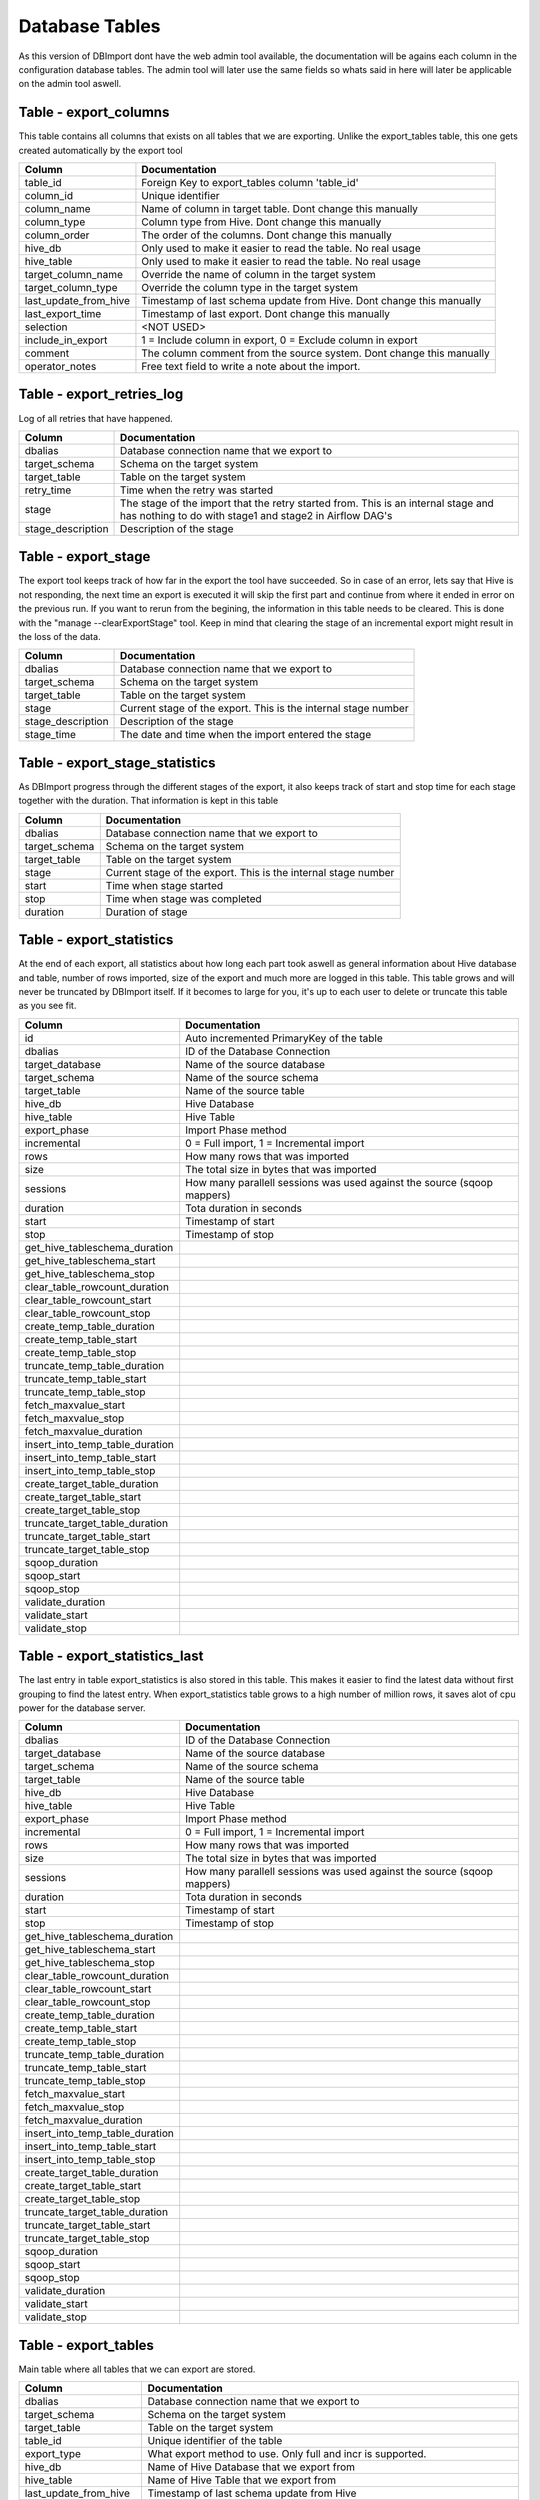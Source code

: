Database Tables
===============

As this version of DBImport dont have the web admin tool available, the documentation will be agains each column in the configuration database tables. The admin tool will later use the same fields so whats said in here will later be applicable on the admin tool aswell.

 
 
 
Table - export_columns
----------------------

This table contains all columns that exists on all tables that we are exporting. Unlike the export_tables table, this one gets created automatically by the export tool

+----------------------------------+------------------------------------------------------------------------------------------------------------------------------------------------------------------------------------------------------------------------------+
| Column                           | Documentation                                                                                                                                                                                                                |
+==================================+==============================================================================================================================================================================================================================+
| table_id                         | Foreign Key to export_tables column 'table_id'                                                                                                                                                                               |
+----------------------------------+------------------------------------------------------------------------------------------------------------------------------------------------------------------------------------------------------------------------------+
| column_id                        | Unique identifier                                                                                                                                                                                                            |
+----------------------------------+------------------------------------------------------------------------------------------------------------------------------------------------------------------------------------------------------------------------------+
| column_name                      | Name of column in target table. Dont change this manually                                                                                                                                                                    |
+----------------------------------+------------------------------------------------------------------------------------------------------------------------------------------------------------------------------------------------------------------------------+
| column_type                      | Column type from Hive. Dont change this manually                                                                                                                                                                             |
+----------------------------------+------------------------------------------------------------------------------------------------------------------------------------------------------------------------------------------------------------------------------+
| column_order                     | The order of the columns. Dont change this manually                                                                                                                                                                          |
+----------------------------------+------------------------------------------------------------------------------------------------------------------------------------------------------------------------------------------------------------------------------+
| hive_db                          | Only used to make it easier to read the table. No real usage                                                                                                                                                                 |
+----------------------------------+------------------------------------------------------------------------------------------------------------------------------------------------------------------------------------------------------------------------------+
| hive_table                       | Only used to make it easier to read the table. No real usage                                                                                                                                                                 |
+----------------------------------+------------------------------------------------------------------------------------------------------------------------------------------------------------------------------------------------------------------------------+
| target_column_name               | Override the name of column in the target system                                                                                                                                                                             |
+----------------------------------+------------------------------------------------------------------------------------------------------------------------------------------------------------------------------------------------------------------------------+
| target_column_type               | Override the column type in the target system                                                                                                                                                                                |
+----------------------------------+------------------------------------------------------------------------------------------------------------------------------------------------------------------------------------------------------------------------------+
| last_update_from_hive            | Timestamp of last schema update from Hive. Dont change this manually                                                                                                                                                         |
+----------------------------------+------------------------------------------------------------------------------------------------------------------------------------------------------------------------------------------------------------------------------+
| last_export_time                 | Timestamp of last export. Dont change this manually                                                                                                                                                                          |
+----------------------------------+------------------------------------------------------------------------------------------------------------------------------------------------------------------------------------------------------------------------------+
| selection                        | <NOT USED>                                                                                                                                                                                                                   |
+----------------------------------+------------------------------------------------------------------------------------------------------------------------------------------------------------------------------------------------------------------------------+
| include_in_export                | 1 = Include column in export, 0 = Exclude column in export                                                                                                                                                                   |
+----------------------------------+------------------------------------------------------------------------------------------------------------------------------------------------------------------------------------------------------------------------------+
| comment                          | The column comment from the source system. Dont change this manually                                                                                                                                                         |
+----------------------------------+------------------------------------------------------------------------------------------------------------------------------------------------------------------------------------------------------------------------------+
| operator_notes                   | Free text field to write a note about the import.                                                                                                                                                                            |
+----------------------------------+------------------------------------------------------------------------------------------------------------------------------------------------------------------------------------------------------------------------------+
 
 
 
Table - export_retries_log
--------------------------

Log of all retries that have happened. 

+----------------------------------+------------------------------------------------------------------------------------------------------------------------------------------------------------------------------------------------------------------------------+
| Column                           | Documentation                                                                                                                                                                                                                |
+==================================+==============================================================================================================================================================================================================================+
| dbalias                          | Database connection name that we export to                                                                                                                                                                                   |
+----------------------------------+------------------------------------------------------------------------------------------------------------------------------------------------------------------------------------------------------------------------------+
| target_schema                    | Schema on the target system                                                                                                                                                                                                  |
+----------------------------------+------------------------------------------------------------------------------------------------------------------------------------------------------------------------------------------------------------------------------+
| target_table                     | Table on the target system                                                                                                                                                                                                   |
+----------------------------------+------------------------------------------------------------------------------------------------------------------------------------------------------------------------------------------------------------------------------+
| retry_time                       | Time when the retry was started                                                                                                                                                                                              |
+----------------------------------+------------------------------------------------------------------------------------------------------------------------------------------------------------------------------------------------------------------------------+
| stage                            | The stage of the import that the retry started from. This is an internal stage and has nothing to do with stage1 and stage2 in Airflow DAG's                                                                                 |
+----------------------------------+------------------------------------------------------------------------------------------------------------------------------------------------------------------------------------------------------------------------------+
| stage_description                | Description of the stage                                                                                                                                                                                                     |
+----------------------------------+------------------------------------------------------------------------------------------------------------------------------------------------------------------------------------------------------------------------------+
 
 
 
Table - export_stage
--------------------

The export tool keeps track of how far in the export the tool have succeeded. So in case of an error, lets say that Hive is not responding, the next time an export is executed it will skip the first part and continue from where it ended in error on the previous run. If you want to rerun from the begining, the information in this table needs to be cleared. This is done with the "manage --clearExportStage" tool. Keep in mind that clearing the stage of an incremental export might result in the loss of the data.

+----------------------------------+------------------------------------------------------------------------------------------------------------------------------------------------------------------------------------------------------------------------------+
| Column                           | Documentation                                                                                                                                                                                                                |
+==================================+==============================================================================================================================================================================================================================+
| dbalias                          | Database connection name that we export to                                                                                                                                                                                   |
+----------------------------------+------------------------------------------------------------------------------------------------------------------------------------------------------------------------------------------------------------------------------+
| target_schema                    | Schema on the target system                                                                                                                                                                                                  |
+----------------------------------+------------------------------------------------------------------------------------------------------------------------------------------------------------------------------------------------------------------------------+
| target_table                     | Table on the target system                                                                                                                                                                                                   |
+----------------------------------+------------------------------------------------------------------------------------------------------------------------------------------------------------------------------------------------------------------------------+
| stage                            | Current stage of the export. This is the internal stage number                                                                                                                                                               |
+----------------------------------+------------------------------------------------------------------------------------------------------------------------------------------------------------------------------------------------------------------------------+
| stage_description                | Description of the stage                                                                                                                                                                                                     |
+----------------------------------+------------------------------------------------------------------------------------------------------------------------------------------------------------------------------------------------------------------------------+
| stage_time                       | The date and time when the import entered the stage                                                                                                                                                                          |
+----------------------------------+------------------------------------------------------------------------------------------------------------------------------------------------------------------------------------------------------------------------------+
 
 
 
Table - export_stage_statistics
-------------------------------

As DBImport progress through the different stages of the export, it also keeps track of start and stop time for each stage together with the duration. That information is kept in this table

+----------------------------------+------------------------------------------------------------------------------------------------------------------------------------------------------------------------------------------------------------------------------+
| Column                           | Documentation                                                                                                                                                                                                                |
+==================================+==============================================================================================================================================================================================================================+
| dbalias                          | Database connection name that we export to                                                                                                                                                                                   |
+----------------------------------+------------------------------------------------------------------------------------------------------------------------------------------------------------------------------------------------------------------------------+
| target_schema                    | Schema on the target system                                                                                                                                                                                                  |
+----------------------------------+------------------------------------------------------------------------------------------------------------------------------------------------------------------------------------------------------------------------------+
| target_table                     | Table on the target system                                                                                                                                                                                                   |
+----------------------------------+------------------------------------------------------------------------------------------------------------------------------------------------------------------------------------------------------------------------------+
| stage                            | Current stage of the export. This is the internal stage number                                                                                                                                                               |
+----------------------------------+------------------------------------------------------------------------------------------------------------------------------------------------------------------------------------------------------------------------------+
| start                            | Time when stage started                                                                                                                                                                                                      |
+----------------------------------+------------------------------------------------------------------------------------------------------------------------------------------------------------------------------------------------------------------------------+
| stop                             | Time when stage was completed                                                                                                                                                                                                |
+----------------------------------+------------------------------------------------------------------------------------------------------------------------------------------------------------------------------------------------------------------------------+
| duration                         | Duration of stage                                                                                                                                                                                                            |
+----------------------------------+------------------------------------------------------------------------------------------------------------------------------------------------------------------------------------------------------------------------------+
 
 
 
Table - export_statistics
-------------------------

At the end of each export, all statistics about how long each part took aswell as general information about Hive database and table, number of rows imported, size of the export and much more are logged in this table. This table grows and will never be truncated by DBImport itself. If it becomes to large for you, it's up to each user to delete or truncate this table as you see fit.

+----------------------------------+------------------------------------------------------------------------------------------------------------------------------------------------------------------------------------------------------------------------------+
| Column                           | Documentation                                                                                                                                                                                                                |
+==================================+==============================================================================================================================================================================================================================+
| id                               | Auto incremented PrimaryKey of the table                                                                                                                                                                                     |
+----------------------------------+------------------------------------------------------------------------------------------------------------------------------------------------------------------------------------------------------------------------------+
| dbalias                          | ID of the Database Connection                                                                                                                                                                                                |
+----------------------------------+------------------------------------------------------------------------------------------------------------------------------------------------------------------------------------------------------------------------------+
| target_database                  | Name of the source database                                                                                                                                                                                                  |
+----------------------------------+------------------------------------------------------------------------------------------------------------------------------------------------------------------------------------------------------------------------------+
| target_schema                    | Name of the source schema                                                                                                                                                                                                    |
+----------------------------------+------------------------------------------------------------------------------------------------------------------------------------------------------------------------------------------------------------------------------+
| target_table                     | Name of the source table                                                                                                                                                                                                     |
+----------------------------------+------------------------------------------------------------------------------------------------------------------------------------------------------------------------------------------------------------------------------+
| hive_db                          | Hive Database                                                                                                                                                                                                                |
+----------------------------------+------------------------------------------------------------------------------------------------------------------------------------------------------------------------------------------------------------------------------+
| hive_table                       | Hive Table                                                                                                                                                                                                                   |
+----------------------------------+------------------------------------------------------------------------------------------------------------------------------------------------------------------------------------------------------------------------------+
| export_phase                     | Import Phase method                                                                                                                                                                                                          |
+----------------------------------+------------------------------------------------------------------------------------------------------------------------------------------------------------------------------------------------------------------------------+
| incremental                      | 0 = Full import, 1 = Incremental import                                                                                                                                                                                      |
+----------------------------------+------------------------------------------------------------------------------------------------------------------------------------------------------------------------------------------------------------------------------+
| rows                             | How many rows that was imported                                                                                                                                                                                              |
+----------------------------------+------------------------------------------------------------------------------------------------------------------------------------------------------------------------------------------------------------------------------+
| size                             | The total size in bytes that was imported                                                                                                                                                                                    |
+----------------------------------+------------------------------------------------------------------------------------------------------------------------------------------------------------------------------------------------------------------------------+
| sessions                         | How many parallell sessions was used against the source (sqoop mappers)                                                                                                                                                      |
+----------------------------------+------------------------------------------------------------------------------------------------------------------------------------------------------------------------------------------------------------------------------+
| duration                         | Tota duration in seconds                                                                                                                                                                                                     |
+----------------------------------+------------------------------------------------------------------------------------------------------------------------------------------------------------------------------------------------------------------------------+
| start                            | Timestamp of start                                                                                                                                                                                                           |
+----------------------------------+------------------------------------------------------------------------------------------------------------------------------------------------------------------------------------------------------------------------------+
| stop                             | Timestamp of stop                                                                                                                                                                                                            |
+----------------------------------+------------------------------------------------------------------------------------------------------------------------------------------------------------------------------------------------------------------------------+
| get_hive_tableschema_duration    |                                                                                                                                                                                                                              |
+----------------------------------+------------------------------------------------------------------------------------------------------------------------------------------------------------------------------------------------------------------------------+
| get_hive_tableschema_start       |                                                                                                                                                                                                                              |
+----------------------------------+------------------------------------------------------------------------------------------------------------------------------------------------------------------------------------------------------------------------------+
| get_hive_tableschema_stop        |                                                                                                                                                                                                                              |
+----------------------------------+------------------------------------------------------------------------------------------------------------------------------------------------------------------------------------------------------------------------------+
| clear_table_rowcount_duration    |                                                                                                                                                                                                                              |
+----------------------------------+------------------------------------------------------------------------------------------------------------------------------------------------------------------------------------------------------------------------------+
| clear_table_rowcount_start       |                                                                                                                                                                                                                              |
+----------------------------------+------------------------------------------------------------------------------------------------------------------------------------------------------------------------------------------------------------------------------+
| clear_table_rowcount_stop        |                                                                                                                                                                                                                              |
+----------------------------------+------------------------------------------------------------------------------------------------------------------------------------------------------------------------------------------------------------------------------+
| create_temp_table_duration       |                                                                                                                                                                                                                              |
+----------------------------------+------------------------------------------------------------------------------------------------------------------------------------------------------------------------------------------------------------------------------+
| create_temp_table_start          |                                                                                                                                                                                                                              |
+----------------------------------+------------------------------------------------------------------------------------------------------------------------------------------------------------------------------------------------------------------------------+
| create_temp_table_stop           |                                                                                                                                                                                                                              |
+----------------------------------+------------------------------------------------------------------------------------------------------------------------------------------------------------------------------------------------------------------------------+
| truncate_temp_table_duration     |                                                                                                                                                                                                                              |
+----------------------------------+------------------------------------------------------------------------------------------------------------------------------------------------------------------------------------------------------------------------------+
| truncate_temp_table_start        |                                                                                                                                                                                                                              |
+----------------------------------+------------------------------------------------------------------------------------------------------------------------------------------------------------------------------------------------------------------------------+
| truncate_temp_table_stop         |                                                                                                                                                                                                                              |
+----------------------------------+------------------------------------------------------------------------------------------------------------------------------------------------------------------------------------------------------------------------------+
| fetch_maxvalue_start             |                                                                                                                                                                                                                              |
+----------------------------------+------------------------------------------------------------------------------------------------------------------------------------------------------------------------------------------------------------------------------+
| fetch_maxvalue_stop              |                                                                                                                                                                                                                              |
+----------------------------------+------------------------------------------------------------------------------------------------------------------------------------------------------------------------------------------------------------------------------+
| fetch_maxvalue_duration          |                                                                                                                                                                                                                              |
+----------------------------------+------------------------------------------------------------------------------------------------------------------------------------------------------------------------------------------------------------------------------+
| insert_into_temp_table_duration  |                                                                                                                                                                                                                              |
+----------------------------------+------------------------------------------------------------------------------------------------------------------------------------------------------------------------------------------------------------------------------+
| insert_into_temp_table_start     |                                                                                                                                                                                                                              |
+----------------------------------+------------------------------------------------------------------------------------------------------------------------------------------------------------------------------------------------------------------------------+
| insert_into_temp_table_stop      |                                                                                                                                                                                                                              |
+----------------------------------+------------------------------------------------------------------------------------------------------------------------------------------------------------------------------------------------------------------------------+
| create_target_table_duration     |                                                                                                                                                                                                                              |
+----------------------------------+------------------------------------------------------------------------------------------------------------------------------------------------------------------------------------------------------------------------------+
| create_target_table_start        |                                                                                                                                                                                                                              |
+----------------------------------+------------------------------------------------------------------------------------------------------------------------------------------------------------------------------------------------------------------------------+
| create_target_table_stop         |                                                                                                                                                                                                                              |
+----------------------------------+------------------------------------------------------------------------------------------------------------------------------------------------------------------------------------------------------------------------------+
| truncate_target_table_duration   |                                                                                                                                                                                                                              |
+----------------------------------+------------------------------------------------------------------------------------------------------------------------------------------------------------------------------------------------------------------------------+
| truncate_target_table_start      |                                                                                                                                                                                                                              |
+----------------------------------+------------------------------------------------------------------------------------------------------------------------------------------------------------------------------------------------------------------------------+
| truncate_target_table_stop       |                                                                                                                                                                                                                              |
+----------------------------------+------------------------------------------------------------------------------------------------------------------------------------------------------------------------------------------------------------------------------+
| sqoop_duration                   |                                                                                                                                                                                                                              |
+----------------------------------+------------------------------------------------------------------------------------------------------------------------------------------------------------------------------------------------------------------------------+
| sqoop_start                      |                                                                                                                                                                                                                              |
+----------------------------------+------------------------------------------------------------------------------------------------------------------------------------------------------------------------------------------------------------------------------+
| sqoop_stop                       |                                                                                                                                                                                                                              |
+----------------------------------+------------------------------------------------------------------------------------------------------------------------------------------------------------------------------------------------------------------------------+
| validate_duration                |                                                                                                                                                                                                                              |
+----------------------------------+------------------------------------------------------------------------------------------------------------------------------------------------------------------------------------------------------------------------------+
| validate_start                   |                                                                                                                                                                                                                              |
+----------------------------------+------------------------------------------------------------------------------------------------------------------------------------------------------------------------------------------------------------------------------+
| validate_stop                    |                                                                                                                                                                                                                              |
+----------------------------------+------------------------------------------------------------------------------------------------------------------------------------------------------------------------------------------------------------------------------+
 
 
 
Table - export_statistics_last
------------------------------

The last entry in table export_statistics is also stored in this table. This makes it easier to find the latest data without first grouping to find the latest entry. When export_statistics table grows to a high number of million rows, it saves alot of cpu power for the database server.

+----------------------------------+------------------------------------------------------------------------------------------------------------------------------------------------------------------------------------------------------------------------------+
| Column                           | Documentation                                                                                                                                                                                                                |
+==================================+==============================================================================================================================================================================================================================+
| dbalias                          | ID of the Database Connection                                                                                                                                                                                                |
+----------------------------------+------------------------------------------------------------------------------------------------------------------------------------------------------------------------------------------------------------------------------+
| target_database                  | Name of the source database                                                                                                                                                                                                  |
+----------------------------------+------------------------------------------------------------------------------------------------------------------------------------------------------------------------------------------------------------------------------+
| target_schema                    | Name of the source schema                                                                                                                                                                                                    |
+----------------------------------+------------------------------------------------------------------------------------------------------------------------------------------------------------------------------------------------------------------------------+
| target_table                     | Name of the source table                                                                                                                                                                                                     |
+----------------------------------+------------------------------------------------------------------------------------------------------------------------------------------------------------------------------------------------------------------------------+
| hive_db                          | Hive Database                                                                                                                                                                                                                |
+----------------------------------+------------------------------------------------------------------------------------------------------------------------------------------------------------------------------------------------------------------------------+
| hive_table                       | Hive Table                                                                                                                                                                                                                   |
+----------------------------------+------------------------------------------------------------------------------------------------------------------------------------------------------------------------------------------------------------------------------+
| export_phase                     | Import Phase method                                                                                                                                                                                                          |
+----------------------------------+------------------------------------------------------------------------------------------------------------------------------------------------------------------------------------------------------------------------------+
| incremental                      | 0 = Full import, 1 = Incremental import                                                                                                                                                                                      |
+----------------------------------+------------------------------------------------------------------------------------------------------------------------------------------------------------------------------------------------------------------------------+
| rows                             | How many rows that was imported                                                                                                                                                                                              |
+----------------------------------+------------------------------------------------------------------------------------------------------------------------------------------------------------------------------------------------------------------------------+
| size                             | The total size in bytes that was imported                                                                                                                                                                                    |
+----------------------------------+------------------------------------------------------------------------------------------------------------------------------------------------------------------------------------------------------------------------------+
| sessions                         | How many parallell sessions was used against the source (sqoop mappers)                                                                                                                                                      |
+----------------------------------+------------------------------------------------------------------------------------------------------------------------------------------------------------------------------------------------------------------------------+
| duration                         | Tota duration in seconds                                                                                                                                                                                                     |
+----------------------------------+------------------------------------------------------------------------------------------------------------------------------------------------------------------------------------------------------------------------------+
| start                            | Timestamp of start                                                                                                                                                                                                           |
+----------------------------------+------------------------------------------------------------------------------------------------------------------------------------------------------------------------------------------------------------------------------+
| stop                             | Timestamp of stop                                                                                                                                                                                                            |
+----------------------------------+------------------------------------------------------------------------------------------------------------------------------------------------------------------------------------------------------------------------------+
| get_hive_tableschema_duration    |                                                                                                                                                                                                                              |
+----------------------------------+------------------------------------------------------------------------------------------------------------------------------------------------------------------------------------------------------------------------------+
| get_hive_tableschema_start       |                                                                                                                                                                                                                              |
+----------------------------------+------------------------------------------------------------------------------------------------------------------------------------------------------------------------------------------------------------------------------+
| get_hive_tableschema_stop        |                                                                                                                                                                                                                              |
+----------------------------------+------------------------------------------------------------------------------------------------------------------------------------------------------------------------------------------------------------------------------+
| clear_table_rowcount_duration    |                                                                                                                                                                                                                              |
+----------------------------------+------------------------------------------------------------------------------------------------------------------------------------------------------------------------------------------------------------------------------+
| clear_table_rowcount_start       |                                                                                                                                                                                                                              |
+----------------------------------+------------------------------------------------------------------------------------------------------------------------------------------------------------------------------------------------------------------------------+
| clear_table_rowcount_stop        |                                                                                                                                                                                                                              |
+----------------------------------+------------------------------------------------------------------------------------------------------------------------------------------------------------------------------------------------------------------------------+
| create_temp_table_duration       |                                                                                                                                                                                                                              |
+----------------------------------+------------------------------------------------------------------------------------------------------------------------------------------------------------------------------------------------------------------------------+
| create_temp_table_start          |                                                                                                                                                                                                                              |
+----------------------------------+------------------------------------------------------------------------------------------------------------------------------------------------------------------------------------------------------------------------------+
| create_temp_table_stop           |                                                                                                                                                                                                                              |
+----------------------------------+------------------------------------------------------------------------------------------------------------------------------------------------------------------------------------------------------------------------------+
| truncate_temp_table_duration     |                                                                                                                                                                                                                              |
+----------------------------------+------------------------------------------------------------------------------------------------------------------------------------------------------------------------------------------------------------------------------+
| truncate_temp_table_start        |                                                                                                                                                                                                                              |
+----------------------------------+------------------------------------------------------------------------------------------------------------------------------------------------------------------------------------------------------------------------------+
| truncate_temp_table_stop         |                                                                                                                                                                                                                              |
+----------------------------------+------------------------------------------------------------------------------------------------------------------------------------------------------------------------------------------------------------------------------+
| fetch_maxvalue_start             |                                                                                                                                                                                                                              |
+----------------------------------+------------------------------------------------------------------------------------------------------------------------------------------------------------------------------------------------------------------------------+
| fetch_maxvalue_stop              |                                                                                                                                                                                                                              |
+----------------------------------+------------------------------------------------------------------------------------------------------------------------------------------------------------------------------------------------------------------------------+
| fetch_maxvalue_duration          |                                                                                                                                                                                                                              |
+----------------------------------+------------------------------------------------------------------------------------------------------------------------------------------------------------------------------------------------------------------------------+
| insert_into_temp_table_duration  |                                                                                                                                                                                                                              |
+----------------------------------+------------------------------------------------------------------------------------------------------------------------------------------------------------------------------------------------------------------------------+
| insert_into_temp_table_start     |                                                                                                                                                                                                                              |
+----------------------------------+------------------------------------------------------------------------------------------------------------------------------------------------------------------------------------------------------------------------------+
| insert_into_temp_table_stop      |                                                                                                                                                                                                                              |
+----------------------------------+------------------------------------------------------------------------------------------------------------------------------------------------------------------------------------------------------------------------------+
| create_target_table_duration     |                                                                                                                                                                                                                              |
+----------------------------------+------------------------------------------------------------------------------------------------------------------------------------------------------------------------------------------------------------------------------+
| create_target_table_start        |                                                                                                                                                                                                                              |
+----------------------------------+------------------------------------------------------------------------------------------------------------------------------------------------------------------------------------------------------------------------------+
| create_target_table_stop         |                                                                                                                                                                                                                              |
+----------------------------------+------------------------------------------------------------------------------------------------------------------------------------------------------------------------------------------------------------------------------+
| truncate_target_table_duration   |                                                                                                                                                                                                                              |
+----------------------------------+------------------------------------------------------------------------------------------------------------------------------------------------------------------------------------------------------------------------------+
| truncate_target_table_start      |                                                                                                                                                                                                                              |
+----------------------------------+------------------------------------------------------------------------------------------------------------------------------------------------------------------------------------------------------------------------------+
| truncate_target_table_stop       |                                                                                                                                                                                                                              |
+----------------------------------+------------------------------------------------------------------------------------------------------------------------------------------------------------------------------------------------------------------------------+
| sqoop_duration                   |                                                                                                                                                                                                                              |
+----------------------------------+------------------------------------------------------------------------------------------------------------------------------------------------------------------------------------------------------------------------------+
| sqoop_start                      |                                                                                                                                                                                                                              |
+----------------------------------+------------------------------------------------------------------------------------------------------------------------------------------------------------------------------------------------------------------------------+
| sqoop_stop                       |                                                                                                                                                                                                                              |
+----------------------------------+------------------------------------------------------------------------------------------------------------------------------------------------------------------------------------------------------------------------------+
| validate_duration                |                                                                                                                                                                                                                              |
+----------------------------------+------------------------------------------------------------------------------------------------------------------------------------------------------------------------------------------------------------------------------+
| validate_start                   |                                                                                                                                                                                                                              |
+----------------------------------+------------------------------------------------------------------------------------------------------------------------------------------------------------------------------------------------------------------------------+
| validate_stop                    |                                                                                                                                                                                                                              |
+----------------------------------+------------------------------------------------------------------------------------------------------------------------------------------------------------------------------------------------------------------------------+
 
 
 
Table - export_tables
---------------------

Main table where all tables that we can export are stored. 

+----------------------------------+------------------------------------------------------------------------------------------------------------------------------------------------------------------------------------------------------------------------------+
| Column                           | Documentation                                                                                                                                                                                                                |
+==================================+==============================================================================================================================================================================================================================+
| dbalias                          | Database connection name that we export to                                                                                                                                                                                   |
+----------------------------------+------------------------------------------------------------------------------------------------------------------------------------------------------------------------------------------------------------------------------+
| target_schema                    | Schema on the target system                                                                                                                                                                                                  |
+----------------------------------+------------------------------------------------------------------------------------------------------------------------------------------------------------------------------------------------------------------------------+
| target_table                     | Table on the target system                                                                                                                                                                                                   |
+----------------------------------+------------------------------------------------------------------------------------------------------------------------------------------------------------------------------------------------------------------------------+
| table_id                         | Unique identifier of the table                                                                                                                                                                                               |
+----------------------------------+------------------------------------------------------------------------------------------------------------------------------------------------------------------------------------------------------------------------------+
| export_type                      | What export method to use. Only full and incr is supported.                                                                                                                                                                  |
+----------------------------------+------------------------------------------------------------------------------------------------------------------------------------------------------------------------------------------------------------------------------+
| hive_db                          | Name of Hive Database that we export from                                                                                                                                                                                    |
+----------------------------------+------------------------------------------------------------------------------------------------------------------------------------------------------------------------------------------------------------------------------+
| hive_table                       | Name of Hive Table that we export from                                                                                                                                                                                       |
+----------------------------------+------------------------------------------------------------------------------------------------------------------------------------------------------------------------------------------------------------------------------+
| last_update_from_hive            | Timestamp of last schema update from Hive                                                                                                                                                                                    |
+----------------------------------+------------------------------------------------------------------------------------------------------------------------------------------------------------------------------------------------------------------------------+
| sql_where_addition               | Will be added AFTER the SQL WHERE. If it's an incr export, this will be after the incr limit statements. Example "orderId > 1000"                                                                                            |
+----------------------------------+------------------------------------------------------------------------------------------------------------------------------------------------------------------------------------------------------------------------------+
| include_in_airflow               | Will the table be included in Airflow DAG when it matches the DAG selection                                                                                                                                                  |
+----------------------------------+------------------------------------------------------------------------------------------------------------------------------------------------------------------------------------------------------------------------------+
| export_history                   | <NOT USED>                                                                                                                                                                                                                   |
+----------------------------------+------------------------------------------------------------------------------------------------------------------------------------------------------------------------------------------------------------------------------+
| source_is_view                   | <NOT USED>                                                                                                                                                                                                                   |
+----------------------------------+------------------------------------------------------------------------------------------------------------------------------------------------------------------------------------------------------------------------------+
| source_is_acid                   | <NOT USED>                                                                                                                                                                                                                   |
+----------------------------------+------------------------------------------------------------------------------------------------------------------------------------------------------------------------------------------------------------------------------+
| validate_export                  | 1 = Validate the export once it's done. 0 = Disable validation                                                                                                                                                               |
+----------------------------------+------------------------------------------------------------------------------------------------------------------------------------------------------------------------------------------------------------------------------+
| uppercase_columns                | -1 = auto (Oracle = uppercase, other databases = lowercase)                                                                                                                                                                  |
+----------------------------------+------------------------------------------------------------------------------------------------------------------------------------------------------------------------------------------------------------------------------+
| truncate_target                  | 1 = Truncate the target table before we export the data. Not used by incremental exports                                                                                                                                     |
+----------------------------------+------------------------------------------------------------------------------------------------------------------------------------------------------------------------------------------------------------------------------+
| mappers                          | -1 = auto, 0 = invalid. Auto updated by 'export_main.sh'                                                                                                                                                                     |
+----------------------------------+------------------------------------------------------------------------------------------------------------------------------------------------------------------------------------------------------------------------------+
| hive_rowcount                    | Number of rows in Hive table. Dont change manually                                                                                                                                                                           |
+----------------------------------+------------------------------------------------------------------------------------------------------------------------------------------------------------------------------------------------------------------------------+
| target_rowcount                  | Number of rows in Target table. Dont change manually                                                                                                                                                                         |
+----------------------------------+------------------------------------------------------------------------------------------------------------------------------------------------------------------------------------------------------------------------------+
| incr_column                      | The column in the Hive table that will be used to identify new rows for the incremental export. Must be a timestamp column                                                                                                   |
+----------------------------------+------------------------------------------------------------------------------------------------------------------------------------------------------------------------------------------------------------------------------+
| incr_validation_method           | full or incr. Full means that the validation will check to total number of rows up until maxvalue and compare source with target. Incr will only compare the rows between min and max value (the data that sqoop just wrote) |
+----------------------------------+------------------------------------------------------------------------------------------------------------------------------------------------------------------------------------------------------------------------------+
| incr_minvalue                    | Used by incremental exports to keep track of progress. Dont change manually                                                                                                                                                  |
+----------------------------------+------------------------------------------------------------------------------------------------------------------------------------------------------------------------------------------------------------------------------+
| incr_maxvalue                    | Used by incremental exports to keep track of progress. Dont change manually                                                                                                                                                  |
+----------------------------------+------------------------------------------------------------------------------------------------------------------------------------------------------------------------------------------------------------------------------+
| incr_minvalue_pending            | Used by incremental exports to keep track of progress. Dont change manually                                                                                                                                                  |
+----------------------------------+------------------------------------------------------------------------------------------------------------------------------------------------------------------------------------------------------------------------------+
| incr_maxvalue_pending            | Used by incremental exports to keep track of progress. Dont change manually                                                                                                                                                  |
+----------------------------------+------------------------------------------------------------------------------------------------------------------------------------------------------------------------------------------------------------------------------+
| sqoop_options                    | Sqoop options to use during export.                                                                                                                                                                                          |
+----------------------------------+------------------------------------------------------------------------------------------------------------------------------------------------------------------------------------------------------------------------------+
| sqoop_last_size                  | Used to track sqoop operation. Dont change manually                                                                                                                                                                          |
+----------------------------------+------------------------------------------------------------------------------------------------------------------------------------------------------------------------------------------------------------------------------+
| sqoop_last_rows                  | Used to track sqoop operation. Dont change manually                                                                                                                                                                          |
+----------------------------------+------------------------------------------------------------------------------------------------------------------------------------------------------------------------------------------------------------------------------+
| sqoop_last_mappers               | Used to track sqoop operation. Dont change manually                                                                                                                                                                          |
+----------------------------------+------------------------------------------------------------------------------------------------------------------------------------------------------------------------------------------------------------------------------+
| sqoop_last_execution             | Used to track sqoop operation. Dont change manually                                                                                                                                                                          |
+----------------------------------+------------------------------------------------------------------------------------------------------------------------------------------------------------------------------------------------------------------------------+
| create_target_table_sql          | SQL statement that was used to create the target table. Dont change manually                                                                                                                                                 |
+----------------------------------+------------------------------------------------------------------------------------------------------------------------------------------------------------------------------------------------------------------------------+
| operator_notes                   | Free text field to write a note about the export.                                                                                                                                                                            |
+----------------------------------+------------------------------------------------------------------------------------------------------------------------------------------------------------------------------------------------------------------------------+
 
 
 
Table - import_columns
----------------------

This table contains all columns that exists on all tables that we are importing. Unlike the import_tables table, this one gets created automatically by the 'Get Source TableSchema' stage. 

+----------------------------------+------------------------------------------------------------------------------------------------------------------------------------------------------------------------------------------------------------------------------+
| Column                           | Documentation                                                                                                                                                                                                                |
+==================================+==============================================================================================================================================================================================================================+
| table_id                         | Foreign Key to import_tables column 'table_id'                                                                                                                                                                               |
+----------------------------------+------------------------------------------------------------------------------------------------------------------------------------------------------------------------------------------------------------------------------+
| column_id                        | Unique identifier of the column                                                                                                                                                                                              |
+----------------------------------+------------------------------------------------------------------------------------------------------------------------------------------------------------------------------------------------------------------------------+
| column_order                     | In what order does the column exist in the source system.                                                                                                                                                                    |
+----------------------------------+------------------------------------------------------------------------------------------------------------------------------------------------------------------------------------------------------------------------------+
| column_name                      | Name of column in Hive. Dont change this manually                                                                                                                                                                            |
+----------------------------------+------------------------------------------------------------------------------------------------------------------------------------------------------------------------------------------------------------------------------+
| hive_db                          | Hive Database                                                                                                                                                                                                                |
+----------------------------------+------------------------------------------------------------------------------------------------------------------------------------------------------------------------------------------------------------------------------+
| hive_table                       | Hive Table                                                                                                                                                                                                                   |
+----------------------------------+------------------------------------------------------------------------------------------------------------------------------------------------------------------------------------------------------------------------------+
| source_column_name               | Name of column in source system. Dont change this manually                                                                                                                                                                   |
+----------------------------------+------------------------------------------------------------------------------------------------------------------------------------------------------------------------------------------------------------------------------+
| column_type                      | Column type in Hive. Dont change this manually                                                                                                                                                                               |
+----------------------------------+------------------------------------------------------------------------------------------------------------------------------------------------------------------------------------------------------------------------------+
| source_column_type               | Column type in source system. Dont change this manually                                                                                                                                                                      |
+----------------------------------+------------------------------------------------------------------------------------------------------------------------------------------------------------------------------------------------------------------------------+
| source_database_type             | That database type was the column imported from                                                                                                                                                                              |
+----------------------------------+------------------------------------------------------------------------------------------------------------------------------------------------------------------------------------------------------------------------------+
| column_name_override             | Set a custom name of the column in Hive                                                                                                                                                                                      |
+----------------------------------+------------------------------------------------------------------------------------------------------------------------------------------------------------------------------------------------------------------------------+
| column_type_override             | Set a custom column type in Hive                                                                                                                                                                                             |
+----------------------------------+------------------------------------------------------------------------------------------------------------------------------------------------------------------------------------------------------------------------------+
| sqoop_column_type                | Used to create a correct --map-column-java setting for sqoop.                                                                                                                                                                |
+----------------------------------+------------------------------------------------------------------------------------------------------------------------------------------------------------------------------------------------------------------------------+
| force_string                     | If set to 1, all character based fields (char, varchar) will become string in Hive. Overrides the same setting in import_tables and jdbc_connections table                                                                   |
+----------------------------------+------------------------------------------------------------------------------------------------------------------------------------------------------------------------------------------------------------------------------+
| include_in_import                | 1 = Include column in import, 0 = Exclude column in import                                                                                                                                                                   |
+----------------------------------+------------------------------------------------------------------------------------------------------------------------------------------------------------------------------------------------------------------------------+
| source_primary_key               | Number starting from 1 listing the order of the column in the PK. Dont change this manually                                                                                                                                  |
+----------------------------------+------------------------------------------------------------------------------------------------------------------------------------------------------------------------------------------------------------------------------+
| last_update_from_source          | Timestamp of last schema update from source                                                                                                                                                                                  |
+----------------------------------+------------------------------------------------------------------------------------------------------------------------------------------------------------------------------------------------------------------------------+
| comment                          | The column comment from the source system                                                                                                                                                                                    |
+----------------------------------+------------------------------------------------------------------------------------------------------------------------------------------------------------------------------------------------------------------------------+
| operator_notes                   | Free text field to write a note about the column                                                                                                                                                                             |
+----------------------------------+------------------------------------------------------------------------------------------------------------------------------------------------------------------------------------------------------------------------------+
 
 
 
Table - import_failure_log
--------------------------

If there is an error or a warning during import, bu the import still continues, these errors are logged in this table. An example could be that  a column cant be altered, foreign key not created, no new columns can be added and such.

+----------------------------------+------------------------------------------------------------------------------------------------------------------------------------------------------------------------------------------------------------------------------+
| Column                           | Documentation                                                                                                                                                                                                                |
+==================================+==============================================================================================================================================================================================================================+
| hive_db                          | Hive Database                                                                                                                                                                                                                |
+----------------------------------+------------------------------------------------------------------------------------------------------------------------------------------------------------------------------------------------------------------------------+
| hive_table                       | Hive Table                                                                                                                                                                                                                   |
+----------------------------------+------------------------------------------------------------------------------------------------------------------------------------------------------------------------------------------------------------------------------+
| eventtime                        | Time when error/warning occurred                                                                                                                                                                                             |
+----------------------------------+------------------------------------------------------------------------------------------------------------------------------------------------------------------------------------------------------------------------------+
| severity                         | The Severity of the event.                                                                                                                                                                                                   |
+----------------------------------+------------------------------------------------------------------------------------------------------------------------------------------------------------------------------------------------------------------------------+
| import_type                      | The import method used                                                                                                                                                                                                       |
+----------------------------------+------------------------------------------------------------------------------------------------------------------------------------------------------------------------------------------------------------------------------+
| error_text                       | Text describing the failure                                                                                                                                                                                                  |
+----------------------------------+------------------------------------------------------------------------------------------------------------------------------------------------------------------------------------------------------------------------------+
 
 
 
Table - import_foreign_keys
---------------------------

All foreign key definitions is saved in this table. The information in this table is recreated all the time, so no manually changes are allowed here. For a better understanding of this table, please use the view called import_foreign_keys_view instead

+----------------------------------+------------------------------------------------------------------------------------------------------------------------------------------------------------------------------------------------------------------------------+
| Column                           | Documentation                                                                                                                                                                                                                |
+==================================+==============================================================================================================================================================================================================================+
| table_id                         | Table ID in import_tables that have the FK                                                                                                                                                                                   |
+----------------------------------+------------------------------------------------------------------------------------------------------------------------------------------------------------------------------------------------------------------------------+
| column_id                        | Column ID in import_columns that have the FK                                                                                                                                                                                 |
+----------------------------------+------------------------------------------------------------------------------------------------------------------------------------------------------------------------------------------------------------------------------+
| fk_index                         | Index of FK                                                                                                                                                                                                                  |
+----------------------------------+------------------------------------------------------------------------------------------------------------------------------------------------------------------------------------------------------------------------------+
| fk_table_id                      | Table ID in import_tables that the table is having a reference against                                                                                                                                                       |
+----------------------------------+------------------------------------------------------------------------------------------------------------------------------------------------------------------------------------------------------------------------------+
| fk_column_id                     | Column ID in import_columns that the table is having a reference against                                                                                                                                                     |
+----------------------------------+------------------------------------------------------------------------------------------------------------------------------------------------------------------------------------------------------------------------------+
| key_position                     | Position of the key                                                                                                                                                                                                          |
+----------------------------------+------------------------------------------------------------------------------------------------------------------------------------------------------------------------------------------------------------------------------+
 
 
 
Table - import_foreign_keys_VIEW
--------------------------------

VIEW

+----------------------------------+------------------------------------------------------------------------------------------------------------------------------------------------------------------------------------------------------------------------------+
| Column                           | Documentation                                                                                                                                                                                                                |
+==================================+==============================================================================================================================================================================================================================+
| hive_db                          | Hive Database                                                                                                                                                                                                                |
+----------------------------------+------------------------------------------------------------------------------------------------------------------------------------------------------------------------------------------------------------------------------+
| hive_table                       | Hive Table                                                                                                                                                                                                                   |
+----------------------------------+------------------------------------------------------------------------------------------------------------------------------------------------------------------------------------------------------------------------------+
| fk_index                         | Index of FK                                                                                                                                                                                                                  |
+----------------------------------+------------------------------------------------------------------------------------------------------------------------------------------------------------------------------------------------------------------------------+
| column_name                      | Name of column in Hive. Dont change this manually                                                                                                                                                                            |
+----------------------------------+------------------------------------------------------------------------------------------------------------------------------------------------------------------------------------------------------------------------------+
| ref_hive_Db                      | Hive Database                                                                                                                                                                                                                |
+----------------------------------+------------------------------------------------------------------------------------------------------------------------------------------------------------------------------------------------------------------------------+
| ref_hive_table                   | Hive Table                                                                                                                                                                                                                   |
+----------------------------------+------------------------------------------------------------------------------------------------------------------------------------------------------------------------------------------------------------------------------+
| ref_column_name                  | Name of column in Hive. Dont change this manually                                                                                                                                                                            |
+----------------------------------+------------------------------------------------------------------------------------------------------------------------------------------------------------------------------------------------------------------------------+
 
 
 
Table - import_retries_log
--------------------------

Log of all retries that have happened. 

+----------------------------------+------------------------------------------------------------------------------------------------------------------------------------------------------------------------------------------------------------------------------+
| Column                           | Documentation                                                                                                                                                                                                                |
+==================================+==============================================================================================================================================================================================================================+
| hive_db                          | Hive DB                                                                                                                                                                                                                      |
+----------------------------------+------------------------------------------------------------------------------------------------------------------------------------------------------------------------------------------------------------------------------+
| hive_table                       | Hive Table                                                                                                                                                                                                                   |
+----------------------------------+------------------------------------------------------------------------------------------------------------------------------------------------------------------------------------------------------------------------------+
| retry_time                       | Time when the retry was started                                                                                                                                                                                              |
+----------------------------------+------------------------------------------------------------------------------------------------------------------------------------------------------------------------------------------------------------------------------+
| stage                            | The stage of the import that the retry started from. This is an internal stage and has nothing to do with stage1 and stage2 in Airflow DAG's                                                                                 |
+----------------------------------+------------------------------------------------------------------------------------------------------------------------------------------------------------------------------------------------------------------------------+
| stage_description                | Description of the stage                                                                                                                                                                                                     |
+----------------------------------+------------------------------------------------------------------------------------------------------------------------------------------------------------------------------------------------------------------------------+
| import_type                      | <NOT USED>                                                                                                                                                                                                                   |
+----------------------------------+------------------------------------------------------------------------------------------------------------------------------------------------------------------------------------------------------------------------------+
| unrecoverable_error              | <NOT USED>                                                                                                                                                                                                                   |
+----------------------------------+------------------------------------------------------------------------------------------------------------------------------------------------------------------------------------------------------------------------------+
| get_source_rowcount_start        | <NOT USED>                                                                                                                                                                                                                   |
+----------------------------------+------------------------------------------------------------------------------------------------------------------------------------------------------------------------------------------------------------------------------+
| get_source_rowcount_stop         | <NOT USED>                                                                                                                                                                                                                   |
+----------------------------------+------------------------------------------------------------------------------------------------------------------------------------------------------------------------------------------------------------------------------+
| get_source_rowcount_duration     | <NOT USED>                                                                                                                                                                                                                   |
+----------------------------------+------------------------------------------------------------------------------------------------------------------------------------------------------------------------------------------------------------------------------+
| sqoop_start                      | <NOT USED>                                                                                                                                                                                                                   |
+----------------------------------+------------------------------------------------------------------------------------------------------------------------------------------------------------------------------------------------------------------------------+
| sqoop_stop                       | <NOT USED>                                                                                                                                                                                                                   |
+----------------------------------+------------------------------------------------------------------------------------------------------------------------------------------------------------------------------------------------------------------------------+
| sqoop_duration                   | <NOT USED>                                                                                                                                                                                                                   |
+----------------------------------+------------------------------------------------------------------------------------------------------------------------------------------------------------------------------------------------------------------------------+
| sqoop_mappers                    | <NOT USED>                                                                                                                                                                                                                   |
+----------------------------------+------------------------------------------------------------------------------------------------------------------------------------------------------------------------------------------------------------------------------+
| sqoop_rows                       | <NOT USED>                                                                                                                                                                                                                   |
+----------------------------------+------------------------------------------------------------------------------------------------------------------------------------------------------------------------------------------------------------------------------+
| sqoop_size                       | <NOT USED>                                                                                                                                                                                                                   |
+----------------------------------+------------------------------------------------------------------------------------------------------------------------------------------------------------------------------------------------------------------------------+
| source_table_rowcount            | <NOT USED>                                                                                                                                                                                                                   |
+----------------------------------+------------------------------------------------------------------------------------------------------------------------------------------------------------------------------------------------------------------------------+
| target_table_rowcount            | <NOT USED>                                                                                                                                                                                                                   |
+----------------------------------+------------------------------------------------------------------------------------------------------------------------------------------------------------------------------------------------------------------------------+
| incr_minvalue                    | <NOT USED>                                                                                                                                                                                                                   |
+----------------------------------+------------------------------------------------------------------------------------------------------------------------------------------------------------------------------------------------------------------------------+
| incr_maxvalue                    | <NOT USED>                                                                                                                                                                                                                   |
+----------------------------------+------------------------------------------------------------------------------------------------------------------------------------------------------------------------------------------------------------------------------+
| incr_column                      | <NOT USED>                                                                                                                                                                                                                   |
+----------------------------------+------------------------------------------------------------------------------------------------------------------------------------------------------------------------------------------------------------------------------+
| logdir                           | <NOT USED>                                                                                                                                                                                                                   |
+----------------------------------+------------------------------------------------------------------------------------------------------------------------------------------------------------------------------------------------------------------------------+
| timefile                         | <NOT USED>                                                                                                                                                                                                                   |
+----------------------------------+------------------------------------------------------------------------------------------------------------------------------------------------------------------------------------------------------------------------------+
 
 
 
Table - import_stage
--------------------

The import tool keeps track of how far in the import the tool have succeeded. So in case of an error, lets say that Hive is not responding, the next time an import is executed it will skip the first part and continue from where it ended in error on the previous run. If you want to rerun from the begining, the information in this table needs to be cleared. This is done with the "manage --clearImportStage" tool. Keep in mind that clearing the stage of an incremental import might result in the loss of the data.

+----------------------------------+------------------------------------------------------------------------------------------------------------------------------------------------------------------------------------------------------------------------------+
| Column                           | Documentation                                                                                                                                                                                                                |
+==================================+==============================================================================================================================================================================================================================+
| hive_db                          | Hive Database                                                                                                                                                                                                                |
+----------------------------------+------------------------------------------------------------------------------------------------------------------------------------------------------------------------------------------------------------------------------+
| hive_table                       | Hive Table                                                                                                                                                                                                                   |
+----------------------------------+------------------------------------------------------------------------------------------------------------------------------------------------------------------------------------------------------------------------------+
| stage                            | Current stage of the import. This is an internal stage and has nothing to do with stage1 and stage2 in Airflow DAG's                                                                                                         |
+----------------------------------+------------------------------------------------------------------------------------------------------------------------------------------------------------------------------------------------------------------------------+
| stage_description                | Description of the stage                                                                                                                                                                                                     |
+----------------------------------+------------------------------------------------------------------------------------------------------------------------------------------------------------------------------------------------------------------------------+
| stage_time                       | The date and time when the import entered the stage                                                                                                                                                                          |
+----------------------------------+------------------------------------------------------------------------------------------------------------------------------------------------------------------------------------------------------------------------------+
| import_type                      | <NOT USED>                                                                                                                                                                                                                   |
+----------------------------------+------------------------------------------------------------------------------------------------------------------------------------------------------------------------------------------------------------------------------+
| unrecoverable_error              | <NOT USED>                                                                                                                                                                                                                   |
+----------------------------------+------------------------------------------------------------------------------------------------------------------------------------------------------------------------------------------------------------------------------+
| get_source_rowcount_start        | <NOT USED>                                                                                                                                                                                                                   |
+----------------------------------+------------------------------------------------------------------------------------------------------------------------------------------------------------------------------------------------------------------------------+
| get_source_rowcount_stop         | <NOT USED>                                                                                                                                                                                                                   |
+----------------------------------+------------------------------------------------------------------------------------------------------------------------------------------------------------------------------------------------------------------------------+
| get_source_rowcount_duration     | <NOT USED>                                                                                                                                                                                                                   |
+----------------------------------+------------------------------------------------------------------------------------------------------------------------------------------------------------------------------------------------------------------------------+
| sqoop_start                      | <NOT USED>                                                                                                                                                                                                                   |
+----------------------------------+------------------------------------------------------------------------------------------------------------------------------------------------------------------------------------------------------------------------------+
| sqoop_stop                       | <NOT USED>                                                                                                                                                                                                                   |
+----------------------------------+------------------------------------------------------------------------------------------------------------------------------------------------------------------------------------------------------------------------------+
| sqoop_duration                   | <NOT USED>                                                                                                                                                                                                                   |
+----------------------------------+------------------------------------------------------------------------------------------------------------------------------------------------------------------------------------------------------------------------------+
| sqoop_mappers                    | <NOT USED>                                                                                                                                                                                                                   |
+----------------------------------+------------------------------------------------------------------------------------------------------------------------------------------------------------------------------------------------------------------------------+
| sqoop_rows                       | <NOT USED>                                                                                                                                                                                                                   |
+----------------------------------+------------------------------------------------------------------------------------------------------------------------------------------------------------------------------------------------------------------------------+
| sqoop_size                       | <NOT USED>                                                                                                                                                                                                                   |
+----------------------------------+------------------------------------------------------------------------------------------------------------------------------------------------------------------------------------------------------------------------------+
| source_table_rowcount            | <NOT USED>                                                                                                                                                                                                                   |
+----------------------------------+------------------------------------------------------------------------------------------------------------------------------------------------------------------------------------------------------------------------------+
| target_table_rowcount            | <NOT USED>                                                                                                                                                                                                                   |
+----------------------------------+------------------------------------------------------------------------------------------------------------------------------------------------------------------------------------------------------------------------------+
| incr_minvalue                    | <NOT USED>                                                                                                                                                                                                                   |
+----------------------------------+------------------------------------------------------------------------------------------------------------------------------------------------------------------------------------------------------------------------------+
| incr_maxvalue                    | <NOT USED>                                                                                                                                                                                                                   |
+----------------------------------+------------------------------------------------------------------------------------------------------------------------------------------------------------------------------------------------------------------------------+
| incr_column                      | <NOT USED>                                                                                                                                                                                                                   |
+----------------------------------+------------------------------------------------------------------------------------------------------------------------------------------------------------------------------------------------------------------------------+
| logdir                           | <NOT USED>                                                                                                                                                                                                                   |
+----------------------------------+------------------------------------------------------------------------------------------------------------------------------------------------------------------------------------------------------------------------------+
| timefile                         | <NOT USED>                                                                                                                                                                                                                   |
+----------------------------------+------------------------------------------------------------------------------------------------------------------------------------------------------------------------------------------------------------------------------+
 
 
 
Table - import_stage_statistics
-------------------------------

As DBImport progress through the different stages of the import, it also keeps track of start and stop time for each stage together with the duration. That information is kept in this table

+----------------------------------+------------------------------------------------------------------------------------------------------------------------------------------------------------------------------------------------------------------------------+
| Column                           | Documentation                                                                                                                                                                                                                |
+==================================+==============================================================================================================================================================================================================================+
| hive_db                          | Hive Database                                                                                                                                                                                                                |
+----------------------------------+------------------------------------------------------------------------------------------------------------------------------------------------------------------------------------------------------------------------------+
| hive_table                       | Hive Table                                                                                                                                                                                                                   |
+----------------------------------+------------------------------------------------------------------------------------------------------------------------------------------------------------------------------------------------------------------------------+
| stage                            | Current stage of the import. This is an internal stage and has nothing to do with stage1 and stage2 in Airflow DAG's                                                                                                         |
+----------------------------------+------------------------------------------------------------------------------------------------------------------------------------------------------------------------------------------------------------------------------+
| start                            | Time when stage started                                                                                                                                                                                                      |
+----------------------------------+------------------------------------------------------------------------------------------------------------------------------------------------------------------------------------------------------------------------------+
| stop                             | Time when stage was completed                                                                                                                                                                                                |
+----------------------------------+------------------------------------------------------------------------------------------------------------------------------------------------------------------------------------------------------------------------------+
| duration                         | Duration of stage                                                                                                                                                                                                            |
+----------------------------------+------------------------------------------------------------------------------------------------------------------------------------------------------------------------------------------------------------------------------+
 
 
 
Table - import_statistics
-------------------------

At the end of each import, all statistics about how long each part took aswell as general information about Hive datbase and table, number of rows imported, size of the import and much more are logged in this table. This table grows and will never be truncated by DBImport itself. If it becomes to large for you, it's up to each user to delete or truncate this table as you see fit.

+----------------------------------+------------------------------------------------------------------------------------------------------------------------------------------------------------------------------------------------------------------------------+
| Column                           | Documentation                                                                                                                                                                                                                |
+==================================+==============================================================================================================================================================================================================================+
| id                               | Auto incremented PrimaryKey of the table                                                                                                                                                                                     |
+----------------------------------+------------------------------------------------------------------------------------------------------------------------------------------------------------------------------------------------------------------------------+
| hive_db                          | Hive Database                                                                                                                                                                                                                |
+----------------------------------+------------------------------------------------------------------------------------------------------------------------------------------------------------------------------------------------------------------------------+
| hive_table                       | Hive Table                                                                                                                                                                                                                   |
+----------------------------------+------------------------------------------------------------------------------------------------------------------------------------------------------------------------------------------------------------------------------+
| importtype                       | What kind of import type that was used                                                                                                                                                                                       |
+----------------------------------+------------------------------------------------------------------------------------------------------------------------------------------------------------------------------------------------------------------------------+
| import_phase                     | Import Phase method                                                                                                                                                                                                          |
+----------------------------------+------------------------------------------------------------------------------------------------------------------------------------------------------------------------------------------------------------------------------+
| copy_phase                       | Copy Phase method                                                                                                                                                                                                            |
+----------------------------------+------------------------------------------------------------------------------------------------------------------------------------------------------------------------------------------------------------------------------+
| etl_phase                        | ETL Phase method                                                                                                                                                                                                             |
+----------------------------------+------------------------------------------------------------------------------------------------------------------------------------------------------------------------------------------------------------------------------+
| incremental                      | 0 = Full import, 1 = Incremental import                                                                                                                                                                                      |
+----------------------------------+------------------------------------------------------------------------------------------------------------------------------------------------------------------------------------------------------------------------------+
| dbalias                          | ID of the Database Connection                                                                                                                                                                                                |
+----------------------------------+------------------------------------------------------------------------------------------------------------------------------------------------------------------------------------------------------------------------------+
| source_database                  | Name of the source database                                                                                                                                                                                                  |
+----------------------------------+------------------------------------------------------------------------------------------------------------------------------------------------------------------------------------------------------------------------------+
| source_schema                    | Name of the source schema                                                                                                                                                                                                    |
+----------------------------------+------------------------------------------------------------------------------------------------------------------------------------------------------------------------------------------------------------------------------+
| source_table                     | Name of the source table                                                                                                                                                                                                     |
+----------------------------------+------------------------------------------------------------------------------------------------------------------------------------------------------------------------------------------------------------------------------+
| rows                             | How many rows that was imported                                                                                                                                                                                              |
+----------------------------------+------------------------------------------------------------------------------------------------------------------------------------------------------------------------------------------------------------------------------+
| size                             | The total size in bytes that was imported                                                                                                                                                                                    |
+----------------------------------+------------------------------------------------------------------------------------------------------------------------------------------------------------------------------------------------------------------------------+
| sessions                         | How many parallell sessions was used against the source (sqoop mappers)                                                                                                                                                      |
+----------------------------------+------------------------------------------------------------------------------------------------------------------------------------------------------------------------------------------------------------------------------+
| duration                         | Tota duration in seconds                                                                                                                                                                                                     |
+----------------------------------+------------------------------------------------------------------------------------------------------------------------------------------------------------------------------------------------------------------------------+
| start                            | Timestamp of start                                                                                                                                                                                                           |
+----------------------------------+------------------------------------------------------------------------------------------------------------------------------------------------------------------------------------------------------------------------------+
| stop                             | Timestamp of stop                                                                                                                                                                                                            |
+----------------------------------+------------------------------------------------------------------------------------------------------------------------------------------------------------------------------------------------------------------------------+
| sqoop_duration                   |                                                                                                                                                                                                                              |
+----------------------------------+------------------------------------------------------------------------------------------------------------------------------------------------------------------------------------------------------------------------------+
| sqoop_start                      |                                                                                                                                                                                                                              |
+----------------------------------+------------------------------------------------------------------------------------------------------------------------------------------------------------------------------------------------------------------------------+
| sqoop_stop                       |                                                                                                                                                                                                                              |
+----------------------------------+------------------------------------------------------------------------------------------------------------------------------------------------------------------------------------------------------------------------------+
| clear_hive_locks_duration        |                                                                                                                                                                                                                              |
+----------------------------------+------------------------------------------------------------------------------------------------------------------------------------------------------------------------------------------------------------------------------+
| clear_hive_locks_start           |                                                                                                                                                                                                                              |
+----------------------------------+------------------------------------------------------------------------------------------------------------------------------------------------------------------------------------------------------------------------------+
| clear_hive_locks_stop            |                                                                                                                                                                                                                              |
+----------------------------------+------------------------------------------------------------------------------------------------------------------------------------------------------------------------------------------------------------------------------+
| clear_table_rowcount_duration    |                                                                                                                                                                                                                              |
+----------------------------------+------------------------------------------------------------------------------------------------------------------------------------------------------------------------------------------------------------------------------+
| clear_table_rowcount_start       |                                                                                                                                                                                                                              |
+----------------------------------+------------------------------------------------------------------------------------------------------------------------------------------------------------------------------------------------------------------------------+
| clear_table_rowcount_stop        |                                                                                                                                                                                                                              |
+----------------------------------+------------------------------------------------------------------------------------------------------------------------------------------------------------------------------------------------------------------------------+
| connect_to_hive_duration         |                                                                                                                                                                                                                              |
+----------------------------------+------------------------------------------------------------------------------------------------------------------------------------------------------------------------------------------------------------------------------+
| connect_to_hive_start            |                                                                                                                                                                                                                              |
+----------------------------------+------------------------------------------------------------------------------------------------------------------------------------------------------------------------------------------------------------------------------+
| connect_to_hive_stop             |                                                                                                                                                                                                                              |
+----------------------------------+------------------------------------------------------------------------------------------------------------------------------------------------------------------------------------------------------------------------------+
| create_import_table_duration     |                                                                                                                                                                                                                              |
+----------------------------------+------------------------------------------------------------------------------------------------------------------------------------------------------------------------------------------------------------------------------+
| create_import_table_start        |                                                                                                                                                                                                                              |
+----------------------------------+------------------------------------------------------------------------------------------------------------------------------------------------------------------------------------------------------------------------------+
| create_import_table_stop         |                                                                                                                                                                                                                              |
+----------------------------------+------------------------------------------------------------------------------------------------------------------------------------------------------------------------------------------------------------------------------+
| create_target_table_duration     |                                                                                                                                                                                                                              |
+----------------------------------+------------------------------------------------------------------------------------------------------------------------------------------------------------------------------------------------------------------------------+
| create_target_table_start        |                                                                                                                                                                                                                              |
+----------------------------------+------------------------------------------------------------------------------------------------------------------------------------------------------------------------------------------------------------------------------+
| create_target_table_stop         |                                                                                                                                                                                                                              |
+----------------------------------+------------------------------------------------------------------------------------------------------------------------------------------------------------------------------------------------------------------------------+
| get_import_rowcount_duration     |                                                                                                                                                                                                                              |
+----------------------------------+------------------------------------------------------------------------------------------------------------------------------------------------------------------------------------------------------------------------------+
| get_import_rowcount_start        |                                                                                                                                                                                                                              |
+----------------------------------+------------------------------------------------------------------------------------------------------------------------------------------------------------------------------------------------------------------------------+
| get_import_rowcount_stop         |                                                                                                                                                                                                                              |
+----------------------------------+------------------------------------------------------------------------------------------------------------------------------------------------------------------------------------------------------------------------------+
| get_source_rowcount_duration     |                                                                                                                                                                                                                              |
+----------------------------------+------------------------------------------------------------------------------------------------------------------------------------------------------------------------------------------------------------------------------+
| get_source_rowcount_start        |                                                                                                                                                                                                                              |
+----------------------------------+------------------------------------------------------------------------------------------------------------------------------------------------------------------------------------------------------------------------------+
| get_source_rowcount_stop         |                                                                                                                                                                                                                              |
+----------------------------------+------------------------------------------------------------------------------------------------------------------------------------------------------------------------------------------------------------------------------+
| get_source_tableschema_duration  |                                                                                                                                                                                                                              |
+----------------------------------+------------------------------------------------------------------------------------------------------------------------------------------------------------------------------------------------------------------------------+
| get_source_tableschema_start     |                                                                                                                                                                                                                              |
+----------------------------------+------------------------------------------------------------------------------------------------------------------------------------------------------------------------------------------------------------------------------+
| get_source_tableschema_stop      |                                                                                                                                                                                                                              |
+----------------------------------+------------------------------------------------------------------------------------------------------------------------------------------------------------------------------------------------------------------------------+
| get_target_rowcount_duration     |                                                                                                                                                                                                                              |
+----------------------------------+------------------------------------------------------------------------------------------------------------------------------------------------------------------------------------------------------------------------------+
| get_target_rowcount_start        |                                                                                                                                                                                                                              |
+----------------------------------+------------------------------------------------------------------------------------------------------------------------------------------------------------------------------------------------------------------------------+
| get_target_rowcount_stop         |                                                                                                                                                                                                                              |
+----------------------------------+------------------------------------------------------------------------------------------------------------------------------------------------------------------------------------------------------------------------------+
| hive_import_duration             |                                                                                                                                                                                                                              |
+----------------------------------+------------------------------------------------------------------------------------------------------------------------------------------------------------------------------------------------------------------------------+
| hive_import_start                |                                                                                                                                                                                                                              |
+----------------------------------+------------------------------------------------------------------------------------------------------------------------------------------------------------------------------------------------------------------------------+
| hive_import_stop                 |                                                                                                                                                                                                                              |
+----------------------------------+------------------------------------------------------------------------------------------------------------------------------------------------------------------------------------------------------------------------------+
| truncate_target_table_duration   |                                                                                                                                                                                                                              |
+----------------------------------+------------------------------------------------------------------------------------------------------------------------------------------------------------------------------------------------------------------------------+
| truncate_target_table_start      |                                                                                                                                                                                                                              |
+----------------------------------+------------------------------------------------------------------------------------------------------------------------------------------------------------------------------------------------------------------------------+
| truncate_target_table_stop       |                                                                                                                                                                                                                              |
+----------------------------------+------------------------------------------------------------------------------------------------------------------------------------------------------------------------------------------------------------------------------+
| merge_table_duration             |                                                                                                                                                                                                                              |
+----------------------------------+------------------------------------------------------------------------------------------------------------------------------------------------------------------------------------------------------------------------------+
| merge_table_start                |                                                                                                                                                                                                                              |
+----------------------------------+------------------------------------------------------------------------------------------------------------------------------------------------------------------------------------------------------------------------------+
| merge_table_stop                 |                                                                                                                                                                                                                              |
+----------------------------------+------------------------------------------------------------------------------------------------------------------------------------------------------------------------------------------------------------------------------+
| create_history_table_duration    |                                                                                                                                                                                                                              |
+----------------------------------+------------------------------------------------------------------------------------------------------------------------------------------------------------------------------------------------------------------------------+
| create_history_table_start       |                                                                                                                                                                                                                              |
+----------------------------------+------------------------------------------------------------------------------------------------------------------------------------------------------------------------------------------------------------------------------+
| create_history_table_stop        |                                                                                                                                                                                                                              |
+----------------------------------+------------------------------------------------------------------------------------------------------------------------------------------------------------------------------------------------------------------------------+
| create_delete_table_duration     |                                                                                                                                                                                                                              |
+----------------------------------+------------------------------------------------------------------------------------------------------------------------------------------------------------------------------------------------------------------------------+
| create_delete_table_start        |                                                                                                                                                                                                                              |
+----------------------------------+------------------------------------------------------------------------------------------------------------------------------------------------------------------------------------------------------------------------------+
| create_delete_table_stop         |                                                                                                                                                                                                                              |
+----------------------------------+------------------------------------------------------------------------------------------------------------------------------------------------------------------------------------------------------------------------------+
| update_statistics_duration       |                                                                                                                                                                                                                              |
+----------------------------------+------------------------------------------------------------------------------------------------------------------------------------------------------------------------------------------------------------------------------+
| update_statistics_start          |                                                                                                                                                                                                                              |
+----------------------------------+------------------------------------------------------------------------------------------------------------------------------------------------------------------------------------------------------------------------------+
| update_statistics_stop           |                                                                                                                                                                                                                              |
+----------------------------------+------------------------------------------------------------------------------------------------------------------------------------------------------------------------------------------------------------------------------+
| validate_import_table_duration   |                                                                                                                                                                                                                              |
+----------------------------------+------------------------------------------------------------------------------------------------------------------------------------------------------------------------------------------------------------------------------+
| validate_import_table_start      |                                                                                                                                                                                                                              |
+----------------------------------+------------------------------------------------------------------------------------------------------------------------------------------------------------------------------------------------------------------------------+
| validate_import_table_stop       |                                                                                                                                                                                                                              |
+----------------------------------+------------------------------------------------------------------------------------------------------------------------------------------------------------------------------------------------------------------------------+
| validate_sqoop_import_duration   |                                                                                                                                                                                                                              |
+----------------------------------+------------------------------------------------------------------------------------------------------------------------------------------------------------------------------------------------------------------------------+
| validate_sqoop_import_start      |                                                                                                                                                                                                                              |
+----------------------------------+------------------------------------------------------------------------------------------------------------------------------------------------------------------------------------------------------------------------------+
| validate_sqoop_import_stop       |                                                                                                                                                                                                                              |
+----------------------------------+------------------------------------------------------------------------------------------------------------------------------------------------------------------------------------------------------------------------------+
| validate_target_table_duration   |                                                                                                                                                                                                                              |
+----------------------------------+------------------------------------------------------------------------------------------------------------------------------------------------------------------------------------------------------------------------------+
| validate_target_table_start      |                                                                                                                                                                                                                              |
+----------------------------------+------------------------------------------------------------------------------------------------------------------------------------------------------------------------------------------------------------------------------+
| validate_target_table_stop       |                                                                                                                                                                                                                              |
+----------------------------------+------------------------------------------------------------------------------------------------------------------------------------------------------------------------------------------------------------------------------+
 
 
 
Table - import_statistics_last
------------------------------

The last entry in table import_statistics is also stored in this table. This makes it easier to find the latest data without first grouping to find the latest entry. When import_statistics table grows to a high number of million rows, it saves alot of cpu power for the database server.

+----------------------------------+------------------------------------------------------------------------------------------------------------------------------------------------------------------------------------------------------------------------------+
| Column                           | Documentation                                                                                                                                                                                                                |
+==================================+==============================================================================================================================================================================================================================+
| hive_db                          | Hive Database                                                                                                                                                                                                                |
+----------------------------------+------------------------------------------------------------------------------------------------------------------------------------------------------------------------------------------------------------------------------+
| hive_table                       | Hive Table                                                                                                                                                                                                                   |
+----------------------------------+------------------------------------------------------------------------------------------------------------------------------------------------------------------------------------------------------------------------------+
| importtype                       | What kind of import type that was used                                                                                                                                                                                       |
+----------------------------------+------------------------------------------------------------------------------------------------------------------------------------------------------------------------------------------------------------------------------+
| import_phase                     | Import Phase method                                                                                                                                                                                                          |
+----------------------------------+------------------------------------------------------------------------------------------------------------------------------------------------------------------------------------------------------------------------------+
| copy_phase                       | Copy Phase method                                                                                                                                                                                                            |
+----------------------------------+------------------------------------------------------------------------------------------------------------------------------------------------------------------------------------------------------------------------------+
| etl_phase                        | ETL Phase method                                                                                                                                                                                                             |
+----------------------------------+------------------------------------------------------------------------------------------------------------------------------------------------------------------------------------------------------------------------------+
| incremental                      | 0 = Full import, 1 = Incremental import                                                                                                                                                                                      |
+----------------------------------+------------------------------------------------------------------------------------------------------------------------------------------------------------------------------------------------------------------------------+
| dbalias                          | ID of the Database Connection                                                                                                                                                                                                |
+----------------------------------+------------------------------------------------------------------------------------------------------------------------------------------------------------------------------------------------------------------------------+
| source_database                  | Name of the source database                                                                                                                                                                                                  |
+----------------------------------+------------------------------------------------------------------------------------------------------------------------------------------------------------------------------------------------------------------------------+
| source_schema                    | Name of the source schema                                                                                                                                                                                                    |
+----------------------------------+------------------------------------------------------------------------------------------------------------------------------------------------------------------------------------------------------------------------------+
| source_table                     | Name of the source table                                                                                                                                                                                                     |
+----------------------------------+------------------------------------------------------------------------------------------------------------------------------------------------------------------------------------------------------------------------------+
| rows                             | How many rows that was imported                                                                                                                                                                                              |
+----------------------------------+------------------------------------------------------------------------------------------------------------------------------------------------------------------------------------------------------------------------------+
| size                             | The total size in bytes that was imported                                                                                                                                                                                    |
+----------------------------------+------------------------------------------------------------------------------------------------------------------------------------------------------------------------------------------------------------------------------+
| sessions                         | How many parallell sessions was used against the source (sqoop mappers)                                                                                                                                                      |
+----------------------------------+------------------------------------------------------------------------------------------------------------------------------------------------------------------------------------------------------------------------------+
| duration                         | Tota duration in seconds                                                                                                                                                                                                     |
+----------------------------------+------------------------------------------------------------------------------------------------------------------------------------------------------------------------------------------------------------------------------+
| start                            | Timestamp of start                                                                                                                                                                                                           |
+----------------------------------+------------------------------------------------------------------------------------------------------------------------------------------------------------------------------------------------------------------------------+
| stop                             | Timestamp of stop                                                                                                                                                                                                            |
+----------------------------------+------------------------------------------------------------------------------------------------------------------------------------------------------------------------------------------------------------------------------+
| sqoop_duration                   |                                                                                                                                                                                                                              |
+----------------------------------+------------------------------------------------------------------------------------------------------------------------------------------------------------------------------------------------------------------------------+
| sqoop_start                      |                                                                                                                                                                                                                              |
+----------------------------------+------------------------------------------------------------------------------------------------------------------------------------------------------------------------------------------------------------------------------+
| sqoop_stop                       |                                                                                                                                                                                                                              |
+----------------------------------+------------------------------------------------------------------------------------------------------------------------------------------------------------------------------------------------------------------------------+
| clear_hive_locks_duration        |                                                                                                                                                                                                                              |
+----------------------------------+------------------------------------------------------------------------------------------------------------------------------------------------------------------------------------------------------------------------------+
| clear_hive_locks_start           |                                                                                                                                                                                                                              |
+----------------------------------+------------------------------------------------------------------------------------------------------------------------------------------------------------------------------------------------------------------------------+
| clear_hive_locks_stop            |                                                                                                                                                                                                                              |
+----------------------------------+------------------------------------------------------------------------------------------------------------------------------------------------------------------------------------------------------------------------------+
| clear_table_rowcount_duration    |                                                                                                                                                                                                                              |
+----------------------------------+------------------------------------------------------------------------------------------------------------------------------------------------------------------------------------------------------------------------------+
| clear_table_rowcount_start       |                                                                                                                                                                                                                              |
+----------------------------------+------------------------------------------------------------------------------------------------------------------------------------------------------------------------------------------------------------------------------+
| clear_table_rowcount_stop        |                                                                                                                                                                                                                              |
+----------------------------------+------------------------------------------------------------------------------------------------------------------------------------------------------------------------------------------------------------------------------+
| connect_to_hive_duration         |                                                                                                                                                                                                                              |
+----------------------------------+------------------------------------------------------------------------------------------------------------------------------------------------------------------------------------------------------------------------------+
| connect_to_hive_start            |                                                                                                                                                                                                                              |
+----------------------------------+------------------------------------------------------------------------------------------------------------------------------------------------------------------------------------------------------------------------------+
| connect_to_hive_stop             |                                                                                                                                                                                                                              |
+----------------------------------+------------------------------------------------------------------------------------------------------------------------------------------------------------------------------------------------------------------------------+
| create_import_table_duration     |                                                                                                                                                                                                                              |
+----------------------------------+------------------------------------------------------------------------------------------------------------------------------------------------------------------------------------------------------------------------------+
| create_import_table_start        |                                                                                                                                                                                                                              |
+----------------------------------+------------------------------------------------------------------------------------------------------------------------------------------------------------------------------------------------------------------------------+
| create_import_table_stop         |                                                                                                                                                                                                                              |
+----------------------------------+------------------------------------------------------------------------------------------------------------------------------------------------------------------------------------------------------------------------------+
| create_target_table_duration     |                                                                                                                                                                                                                              |
+----------------------------------+------------------------------------------------------------------------------------------------------------------------------------------------------------------------------------------------------------------------------+
| create_target_table_start        |                                                                                                                                                                                                                              |
+----------------------------------+------------------------------------------------------------------------------------------------------------------------------------------------------------------------------------------------------------------------------+
| create_target_table_stop         |                                                                                                                                                                                                                              |
+----------------------------------+------------------------------------------------------------------------------------------------------------------------------------------------------------------------------------------------------------------------------+
| get_import_rowcount_duration     |                                                                                                                                                                                                                              |
+----------------------------------+------------------------------------------------------------------------------------------------------------------------------------------------------------------------------------------------------------------------------+
| get_import_rowcount_start        |                                                                                                                                                                                                                              |
+----------------------------------+------------------------------------------------------------------------------------------------------------------------------------------------------------------------------------------------------------------------------+
| get_import_rowcount_stop         |                                                                                                                                                                                                                              |
+----------------------------------+------------------------------------------------------------------------------------------------------------------------------------------------------------------------------------------------------------------------------+
| get_source_rowcount_duration     |                                                                                                                                                                                                                              |
+----------------------------------+------------------------------------------------------------------------------------------------------------------------------------------------------------------------------------------------------------------------------+
| get_source_rowcount_start        |                                                                                                                                                                                                                              |
+----------------------------------+------------------------------------------------------------------------------------------------------------------------------------------------------------------------------------------------------------------------------+
| get_source_rowcount_stop         |                                                                                                                                                                                                                              |
+----------------------------------+------------------------------------------------------------------------------------------------------------------------------------------------------------------------------------------------------------------------------+
| get_source_tableschema_duration  |                                                                                                                                                                                                                              |
+----------------------------------+------------------------------------------------------------------------------------------------------------------------------------------------------------------------------------------------------------------------------+
| get_source_tableschema_start     |                                                                                                                                                                                                                              |
+----------------------------------+------------------------------------------------------------------------------------------------------------------------------------------------------------------------------------------------------------------------------+
| get_source_tableschema_stop      |                                                                                                                                                                                                                              |
+----------------------------------+------------------------------------------------------------------------------------------------------------------------------------------------------------------------------------------------------------------------------+
| get_target_rowcount_duration     |                                                                                                                                                                                                                              |
+----------------------------------+------------------------------------------------------------------------------------------------------------------------------------------------------------------------------------------------------------------------------+
| get_target_rowcount_start        |                                                                                                                                                                                                                              |
+----------------------------------+------------------------------------------------------------------------------------------------------------------------------------------------------------------------------------------------------------------------------+
| get_target_rowcount_stop         |                                                                                                                                                                                                                              |
+----------------------------------+------------------------------------------------------------------------------------------------------------------------------------------------------------------------------------------------------------------------------+
| hive_import_duration             |                                                                                                                                                                                                                              |
+----------------------------------+------------------------------------------------------------------------------------------------------------------------------------------------------------------------------------------------------------------------------+
| hive_import_start                |                                                                                                                                                                                                                              |
+----------------------------------+------------------------------------------------------------------------------------------------------------------------------------------------------------------------------------------------------------------------------+
| hive_import_stop                 |                                                                                                                                                                                                                              |
+----------------------------------+------------------------------------------------------------------------------------------------------------------------------------------------------------------------------------------------------------------------------+
| truncate_target_table_duration   |                                                                                                                                                                                                                              |
+----------------------------------+------------------------------------------------------------------------------------------------------------------------------------------------------------------------------------------------------------------------------+
| truncate_target_table_start      |                                                                                                                                                                                                                              |
+----------------------------------+------------------------------------------------------------------------------------------------------------------------------------------------------------------------------------------------------------------------------+
| truncate_target_table_stop       |                                                                                                                                                                                                                              |
+----------------------------------+------------------------------------------------------------------------------------------------------------------------------------------------------------------------------------------------------------------------------+
| merge_table_duration             |                                                                                                                                                                                                                              |
+----------------------------------+------------------------------------------------------------------------------------------------------------------------------------------------------------------------------------------------------------------------------+
| merge_table_start                |                                                                                                                                                                                                                              |
+----------------------------------+------------------------------------------------------------------------------------------------------------------------------------------------------------------------------------------------------------------------------+
| merge_table_stop                 |                                                                                                                                                                                                                              |
+----------------------------------+------------------------------------------------------------------------------------------------------------------------------------------------------------------------------------------------------------------------------+
| create_history_table_duration    |                                                                                                                                                                                                                              |
+----------------------------------+------------------------------------------------------------------------------------------------------------------------------------------------------------------------------------------------------------------------------+
| create_history_table_start       |                                                                                                                                                                                                                              |
+----------------------------------+------------------------------------------------------------------------------------------------------------------------------------------------------------------------------------------------------------------------------+
| create_history_table_stop        |                                                                                                                                                                                                                              |
+----------------------------------+------------------------------------------------------------------------------------------------------------------------------------------------------------------------------------------------------------------------------+
| create_delete_table_duration     |                                                                                                                                                                                                                              |
+----------------------------------+------------------------------------------------------------------------------------------------------------------------------------------------------------------------------------------------------------------------------+
| create_delete_table_start        |                                                                                                                                                                                                                              |
+----------------------------------+------------------------------------------------------------------------------------------------------------------------------------------------------------------------------------------------------------------------------+
| create_delete_table_stop         |                                                                                                                                                                                                                              |
+----------------------------------+------------------------------------------------------------------------------------------------------------------------------------------------------------------------------------------------------------------------------+
| update_statistics_duration       |                                                                                                                                                                                                                              |
+----------------------------------+------------------------------------------------------------------------------------------------------------------------------------------------------------------------------------------------------------------------------+
| update_statistics_start          |                                                                                                                                                                                                                              |
+----------------------------------+------------------------------------------------------------------------------------------------------------------------------------------------------------------------------------------------------------------------------+
| update_statistics_stop           |                                                                                                                                                                                                                              |
+----------------------------------+------------------------------------------------------------------------------------------------------------------------------------------------------------------------------------------------------------------------------+
| validate_import_table_duration   |                                                                                                                                                                                                                              |
+----------------------------------+------------------------------------------------------------------------------------------------------------------------------------------------------------------------------------------------------------------------------+
| validate_import_table_start      |                                                                                                                                                                                                                              |
+----------------------------------+------------------------------------------------------------------------------------------------------------------------------------------------------------------------------------------------------------------------------+
| validate_import_table_stop       |                                                                                                                                                                                                                              |
+----------------------------------+------------------------------------------------------------------------------------------------------------------------------------------------------------------------------------------------------------------------------+
| validate_sqoop_import_duration   |                                                                                                                                                                                                                              |
+----------------------------------+------------------------------------------------------------------------------------------------------------------------------------------------------------------------------------------------------------------------------+
| validate_sqoop_import_start      |                                                                                                                                                                                                                              |
+----------------------------------+------------------------------------------------------------------------------------------------------------------------------------------------------------------------------------------------------------------------------+
| validate_sqoop_import_stop       |                                                                                                                                                                                                                              |
+----------------------------------+------------------------------------------------------------------------------------------------------------------------------------------------------------------------------------------------------------------------------+
| validate_target_table_duration   |                                                                                                                                                                                                                              |
+----------------------------------+------------------------------------------------------------------------------------------------------------------------------------------------------------------------------------------------------------------------------+
| validate_target_table_start      |                                                                                                                                                                                                                              |
+----------------------------------+------------------------------------------------------------------------------------------------------------------------------------------------------------------------------------------------------------------------------+
| validate_target_table_stop       |                                                                                                                                                                                                                              |
+----------------------------------+------------------------------------------------------------------------------------------------------------------------------------------------------------------------------------------------------------------------------+
 
 
 
Table - import_tables
---------------------

Main table where all tables that we can import are stored. 

+----------------------------------+------------------------------------------------------------------------------------------------------------------------------------------------------------------------------------------------------------------------------+
| Column                           | Documentation                                                                                                                                                                                                                |
+==================================+==============================================================================================================================================================================================================================+
| hive_db                          | Hive Database to import to                                                                                                                                                                                                   |
+----------------------------------+------------------------------------------------------------------------------------------------------------------------------------------------------------------------------------------------------------------------------+
| hive_table                       | Hive Table to import to                                                                                                                                                                                                      |
+----------------------------------+------------------------------------------------------------------------------------------------------------------------------------------------------------------------------------------------------------------------------+
| table_id                         | Unique identifier                                                                                                                                                                                                            |
+----------------------------------+------------------------------------------------------------------------------------------------------------------------------------------------------------------------------------------------------------------------------+
| dbalias                          | Name of database connection from jdbc_connections table                                                                                                                                                                      |
+----------------------------------+------------------------------------------------------------------------------------------------------------------------------------------------------------------------------------------------------------------------------+
| source_schema                    | Name of the schema in the remote database                                                                                                                                                                                    |
+----------------------------------+------------------------------------------------------------------------------------------------------------------------------------------------------------------------------------------------------------------------------+
| source_table                     | Name of the table in the remote database                                                                                                                                                                                     |
+----------------------------------+------------------------------------------------------------------------------------------------------------------------------------------------------------------------------------------------------------------------------+
| import_type                      | What import method to use                                                                                                                                                                                                    |
+----------------------------------+------------------------------------------------------------------------------------------------------------------------------------------------------------------------------------------------------------------------------+
| last_update_from_source          | Timestamp of last schema update from source                                                                                                                                                                                  |
+----------------------------------+------------------------------------------------------------------------------------------------------------------------------------------------------------------------------------------------------------------------------+
| sqoop_sql_where_addition         | Will be added AFTER the SQL WHERE. If it's an incr import, this will be after the incr limit statements. Example "orderId > 1000"                                                                                            |
+----------------------------------+------------------------------------------------------------------------------------------------------------------------------------------------------------------------------------------------------------------------------+
| nomerge_ingestion_sql_addition   | This will be added to the data ingestion of None-Merge imports (full, full_direct and incr). Usefull to filter out data from import tables to target tables                                                                  |
+----------------------------------+------------------------------------------------------------------------------------------------------------------------------------------------------------------------------------------------------------------------------+
| include_in_airflow               | Will the table be included in Airflow DAG when it matches the DAG selection                                                                                                                                                  |
+----------------------------------+------------------------------------------------------------------------------------------------------------------------------------------------------------------------------------------------------------------------------+
| airflow_priority                 | This will set priority_weight in Airflow                                                                                                                                                                                     |
+----------------------------------+------------------------------------------------------------------------------------------------------------------------------------------------------------------------------------------------------------------------------+
| validate_import                  | Should the import be validated                                                                                                                                                                                               |
+----------------------------------+------------------------------------------------------------------------------------------------------------------------------------------------------------------------------------------------------------------------------+
| validate_source                  | query = Run a 'select count(*) from ...' to get the number of rows in the source table. sqoop = Use the number of rows imported by sqoop as the number of rows in the source table                                           |
+----------------------------------+------------------------------------------------------------------------------------------------------------------------------------------------------------------------------------------------------------------------------+
| validate_diff_allowed            | -1 = auto calculated diff allowed. If a positiv number, this is the amount of rows that the diff is allowed to have                                                                                                          |
+----------------------------------+------------------------------------------------------------------------------------------------------------------------------------------------------------------------------------------------------------------------------+
| truncate_hive                    | Truncate Hive table before loading it.                                                                                                                                                                                       |
+----------------------------------+------------------------------------------------------------------------------------------------------------------------------------------------------------------------------------------------------------------------------+
| mappers                          | -1 = auto or positiv number for a fixed number of mappers. If Auto, then it's calculated based of last sqoop import size                                                                                                     |
+----------------------------------+------------------------------------------------------------------------------------------------------------------------------------------------------------------------------------------------------------------------------+
| soft_delete_during_merge         | If 1, then the row will be marked as deleted instead of actually being removed from the table. Only used for Merge imports                                                                                                   |
+----------------------------------+------------------------------------------------------------------------------------------------------------------------------------------------------------------------------------------------------------------------------+
| source_rowcount                  | Used for validation. Dont change manually                                                                                                                                                                                    |
+----------------------------------+------------------------------------------------------------------------------------------------------------------------------------------------------------------------------------------------------------------------------+
| source_rowcount_incr             |                                                                                                                                                                                                                              |
+----------------------------------+------------------------------------------------------------------------------------------------------------------------------------------------------------------------------------------------------------------------------+
| hive_rowcount                    | Used for validation. Dont change manually                                                                                                                                                                                    |
+----------------------------------+------------------------------------------------------------------------------------------------------------------------------------------------------------------------------------------------------------------------------+
| incr_mode                        | append or lastmodified                                                                                                                                                                                                       |
+----------------------------------+------------------------------------------------------------------------------------------------------------------------------------------------------------------------------------------------------------------------------+
| incr_column                      | What column to use to identify new rows                                                                                                                                                                                      |
+----------------------------------+------------------------------------------------------------------------------------------------------------------------------------------------------------------------------------------------------------------------------+
| incr_validation_method           | full or incr. Full means that the validation will check to total number of rows up until maxvalue and compare source with target. Incr will only compare the rows between min and max value (the data that sqoop just read)  |
+----------------------------------+------------------------------------------------------------------------------------------------------------------------------------------------------------------------------------------------------------------------------+
| incr_minvalue                    | Used for incremental imports. Dont change manually                                                                                                                                                                           |
+----------------------------------+------------------------------------------------------------------------------------------------------------------------------------------------------------------------------------------------------------------------------+
| incr_maxvalue                    | Used for incremental imports. Dont change manually                                                                                                                                                                           |
+----------------------------------+------------------------------------------------------------------------------------------------------------------------------------------------------------------------------------------------------------------------------+
| incr_minvalue_pending            | Used for incremental imports. Dont change manually                                                                                                                                                                           |
+----------------------------------+------------------------------------------------------------------------------------------------------------------------------------------------------------------------------------------------------------------------------+
| incr_maxvalue_pending            | Used for incremental imports. Dont change manually                                                                                                                                                                           |
+----------------------------------+------------------------------------------------------------------------------------------------------------------------------------------------------------------------------------------------------------------------------+
| pk_column_override               | Force the import and Hive table to define another PrimaryKey constraint. Comma separeted list of columns                                                                                                                     |
+----------------------------------+------------------------------------------------------------------------------------------------------------------------------------------------------------------------------------------------------------------------------+
| pk_column_override_mergeonly     | Force the import to use another PrimaryKey constraint during Merge operations. Comma separeted list of columns                                                                                                               |
+----------------------------------+------------------------------------------------------------------------------------------------------------------------------------------------------------------------------------------------------------------------------+
| hive_merge_heap                  | Should be a multiple of Yarn container size. If NULL then it will use the default specified in Yarn and TEZ                                                                                                                  |
+----------------------------------+------------------------------------------------------------------------------------------------------------------------------------------------------------------------------------------------------------------------------+
| concatenate_hive_table           | <NOT USED>                                                                                                                                                                                                                   |
+----------------------------------+------------------------------------------------------------------------------------------------------------------------------------------------------------------------------------------------------------------------------+
| sqoop_query                      | Use a custom query in sqoop to read data from source table                                                                                                                                                                   |
+----------------------------------+------------------------------------------------------------------------------------------------------------------------------------------------------------------------------------------------------------------------------+
| sqoop_options                    | Options to send to sqoop. Most common used for --split-by option                                                                                                                                                             |
+----------------------------------+------------------------------------------------------------------------------------------------------------------------------------------------------------------------------------------------------------------------------+
| sqoop_last_size                  | Used to track sqoop operation. Dont change manually                                                                                                                                                                          |
+----------------------------------+------------------------------------------------------------------------------------------------------------------------------------------------------------------------------------------------------------------------------+
| sqoop_last_rows                  | Used to track sqoop operation. Dont change manually                                                                                                                                                                          |
+----------------------------------+------------------------------------------------------------------------------------------------------------------------------------------------------------------------------------------------------------------------------+
| sqoop_last_mappers               | Used to track sqoop operation. Dont change manually                                                                                                                                                                          |
+----------------------------------+------------------------------------------------------------------------------------------------------------------------------------------------------------------------------------------------------------------------------+
| sqoop_last_execution             | Used to track sqoop operation. Dont change manually                                                                                                                                                                          |
+----------------------------------+------------------------------------------------------------------------------------------------------------------------------------------------------------------------------------------------------------------------------+
| sqoop_use_generated_sql          | 1 = Use the generated SQL that is saved in the generated_sqoop_query column                                                                                                                                                  |
+----------------------------------+------------------------------------------------------------------------------------------------------------------------------------------------------------------------------------------------------------------------------+
| sqoop_allow_text_splitter        | Allow splits on text columns. Use with caution                                                                                                                                                                               |
+----------------------------------+------------------------------------------------------------------------------------------------------------------------------------------------------------------------------------------------------------------------------+
| force_string                     | If set to 1, all character based fields (char, varchar) will become string in Hive. Overrides the same setting in jdbc_connections table                                                                                     |
+----------------------------------+------------------------------------------------------------------------------------------------------------------------------------------------------------------------------------------------------------------------------+
| comment                          | Table comment from source system. Dont change manually                                                                                                                                                                       |
+----------------------------------+------------------------------------------------------------------------------------------------------------------------------------------------------------------------------------------------------------------------------+
| generated_hive_column_definition | Generated column definition for Hive create table. Dont change manually                                                                                                                                                      |
+----------------------------------+------------------------------------------------------------------------------------------------------------------------------------------------------------------------------------------------------------------------------+
| generated_sqoop_query            | Generated query for sqoop. Dont change manually                                                                                                                                                                              |
+----------------------------------+------------------------------------------------------------------------------------------------------------------------------------------------------------------------------------------------------------------------------+
| generated_sqoop_options          | Generated options for sqoop. Dont change manually                                                                                                                                                                            |
+----------------------------------+------------------------------------------------------------------------------------------------------------------------------------------------------------------------------------------------------------------------------+
| generated_pk_columns             | Generated Primary Keys. Dont change manually                                                                                                                                                                                 |
+----------------------------------+------------------------------------------------------------------------------------------------------------------------------------------------------------------------------------------------------------------------------+
| generated_foreign_keys           | <NOT USED>                                                                                                                                                                                                                   |
+----------------------------------+------------------------------------------------------------------------------------------------------------------------------------------------------------------------------------------------------------------------------+
| datalake_source                  | This value will come in the dbimport_source column if present. Overrides the same setting in jdbc_connections table                                                                                                          |
+----------------------------------+------------------------------------------------------------------------------------------------------------------------------------------------------------------------------------------------------------------------------+
| operator_notes                   | Free text field to write a note about the import.                                                                                                                                                                            |
+----------------------------------+------------------------------------------------------------------------------------------------------------------------------------------------------------------------------------------------------------------------------+
 
 
 
Table - jdbc_connections
------------------------

Database connection definitions

+----------------------------------+------------------------------------------------------------------------------------------------------------------------------------------------------------------------------------------------------------------------------+
| Column                           | Documentation                                                                                                                                                                                                                |
+==================================+==============================================================================================================================================================================================================================+
| dbalias                          | Name of the Database connection                                                                                                                                                                                              |
+----------------------------------+------------------------------------------------------------------------------------------------------------------------------------------------------------------------------------------------------------------------------+
| private_key_path                 | <NOT USED>                                                                                                                                                                                                                   |
+----------------------------------+------------------------------------------------------------------------------------------------------------------------------------------------------------------------------------------------------------------------------+
| public_key_path                  | <NOT USED>                                                                                                                                                                                                                   |
+----------------------------------+------------------------------------------------------------------------------------------------------------------------------------------------------------------------------------------------------------------------------+
| jdbc_url                         | The JDBC URL String                                                                                                                                                                                                          |
+----------------------------------+------------------------------------------------------------------------------------------------------------------------------------------------------------------------------------------------------------------------------+
| credentials                      | Encrypted fields for credentials.m Changed by the saveCredentialTool                                                                                                                                                         |
+----------------------------------+------------------------------------------------------------------------------------------------------------------------------------------------------------------------------------------------------------------------------+
| datalake_source                  | This value will come in the dbimport_source column if present. Priority is table, connection                                                                                                                                 |
+----------------------------------+------------------------------------------------------------------------------------------------------------------------------------------------------------------------------------------------------------------------------+
| max_import_sessions              | You can limit the number of parallel sessions during import with this value. If NULL, then Max will come from configuration file                                                                                             |
+----------------------------------+------------------------------------------------------------------------------------------------------------------------------------------------------------------------------------------------------------------------------+
| force_string                     | If set to 1, all character based fields (char, varchar) will become string in Hive                                                                                                                                           |
+----------------------------------+------------------------------------------------------------------------------------------------------------------------------------------------------------------------------------------------------------------------------+
| create_datalake_import           | If set to 1, the datalake_import column will be created on all tables that is using this dbalias                                                                                                                             |
+----------------------------------+------------------------------------------------------------------------------------------------------------------------------------------------------------------------------------------------------------------------------+
| timewindow_start                 | Start of the time window when we are allowed to run against this connection.                                                                                                                                                 |
+----------------------------------+------------------------------------------------------------------------------------------------------------------------------------------------------------------------------------------------------------------------------+
| timewindow_stop                  | End of the time window when we are allowed to run against this connection.                                                                                                                                                   |
+----------------------------------+------------------------------------------------------------------------------------------------------------------------------------------------------------------------------------------------------------------------------+
| operator_notes                   | Free text field to write a note about the connection                                                                                                                                                                         |
+----------------------------------+------------------------------------------------------------------------------------------------------------------------------------------------------------------------------------------------------------------------------+
 
 
 
Table - jdbc_table_change_history
---------------------------------

This table keeps track of all changes that was done to a JDBC table after the initial creation. Example could be that a colum type was changed from char(10) to varchar(10). That kind of information is logged in this table

+----------------------------------+------------------------------------------------------------------------------------------------------------------------------------------------------------------------------------------------------------------------------+
| Column                           | Documentation                                                                                                                                                                                                                |
+==================================+==============================================================================================================================================================================================================================+
| dbalias                          | Database connection name                                                                                                                                                                                                     |
+----------------------------------+------------------------------------------------------------------------------------------------------------------------------------------------------------------------------------------------------------------------------+
| db_name                          | Database name                                                                                                                                                                                                                |
+----------------------------------+------------------------------------------------------------------------------------------------------------------------------------------------------------------------------------------------------------------------------+
| schema_name                      | Schema Name                                                                                                                                                                                                                  |
+----------------------------------+------------------------------------------------------------------------------------------------------------------------------------------------------------------------------------------------------------------------------+
| table_name                       | Table Name                                                                                                                                                                                                                   |
+----------------------------------+------------------------------------------------------------------------------------------------------------------------------------------------------------------------------------------------------------------------------+
| column_name                      | Column Name                                                                                                                                                                                                                  |
+----------------------------------+------------------------------------------------------------------------------------------------------------------------------------------------------------------------------------------------------------------------------+
| eventtime                        | Time and date of the event                                                                                                                                                                                                   |
+----------------------------------+------------------------------------------------------------------------------------------------------------------------------------------------------------------------------------------------------------------------------+
| event                            | Event name.                                                                                                                                                                                                                  |
+----------------------------------+------------------------------------------------------------------------------------------------------------------------------------------------------------------------------------------------------------------------------+
| previous_value                   | Value before the change                                                                                                                                                                                                      |
+----------------------------------+------------------------------------------------------------------------------------------------------------------------------------------------------------------------------------------------------------------------------+
| value                            | Value after the change                                                                                                                                                                                                       |
+----------------------------------+------------------------------------------------------------------------------------------------------------------------------------------------------------------------------------------------------------------------------+
| description                      | Detailed description of the event                                                                                                                                                                                            |
+----------------------------------+------------------------------------------------------------------------------------------------------------------------------------------------------------------------------------------------------------------------------+
 
 
 
Table - json_to_rest
--------------------

Temporary storage of JSON payloads that will be sent to a REST interface if the tool is configured to do so.

+----------------------------------+------------------------------------------------------------------------------------------------------------------------------------------------------------------------------------------------------------------------------+
| Column                           | Documentation                                                                                                                                                                                                                |
+==================================+==============================================================================================================================================================================================================================+
| id                               | Unique Identifier                                                                                                                                                                                                            |
+----------------------------------+------------------------------------------------------------------------------------------------------------------------------------------------------------------------------------------------------------------------------+
| type                             | The type of JSON data that is saved in the 'jsondata' column                                                                                                                                                                 |
+----------------------------------+------------------------------------------------------------------------------------------------------------------------------------------------------------------------------------------------------------------------------+
| create_time                      | Time when the JSON data was created                                                                                                                                                                                          |
+----------------------------------+------------------------------------------------------------------------------------------------------------------------------------------------------------------------------------------------------------------------------+
| status                           | Internal status to keep track of what the status of the transmissions is                                                                                                                                                     |
+----------------------------------+------------------------------------------------------------------------------------------------------------------------------------------------------------------------------------------------------------------------------+
| jsondata                         | The payload to send                                                                                                                                                                                                          |
+----------------------------------+------------------------------------------------------------------------------------------------------------------------------------------------------------------------------------------------------------------------------+
 
 
 
Table - table_change_history
----------------------------

This table keeps track of all changes that was done to an abject after the initial load. Example could be that a colum type was changed from char(10) to varchar(10). That kind of information is logged in this table

+----------------------------------+------------------------------------------------------------------------------------------------------------------------------------------------------------------------------------------------------------------------------+
| Column                           | Documentation                                                                                                                                                                                                                |
+==================================+==============================================================================================================================================================================================================================+
| hive_db                          | Hive Database                                                                                                                                                                                                                |
+----------------------------------+------------------------------------------------------------------------------------------------------------------------------------------------------------------------------------------------------------------------------+
| hive_table                       | Hive Table                                                                                                                                                                                                                   |
+----------------------------------+------------------------------------------------------------------------------------------------------------------------------------------------------------------------------------------------------------------------------+
| column_name                      | Column Name                                                                                                                                                                                                                  |
+----------------------------------+------------------------------------------------------------------------------------------------------------------------------------------------------------------------------------------------------------------------------+
| eventtime                        | Time and date of the event                                                                                                                                                                                                   |
+----------------------------------+------------------------------------------------------------------------------------------------------------------------------------------------------------------------------------------------------------------------------+
| event                            | Event name.                                                                                                                                                                                                                  |
+----------------------------------+------------------------------------------------------------------------------------------------------------------------------------------------------------------------------------------------------------------------------+
| previous_value                   | Value before the change                                                                                                                                                                                                      |
+----------------------------------+------------------------------------------------------------------------------------------------------------------------------------------------------------------------------------------------------------------------------+
| value                            | Value after the change                                                                                                                                                                                                       |
+----------------------------------+------------------------------------------------------------------------------------------------------------------------------------------------------------------------------------------------------------------------------+
| description                      | Detailed description of the event                                                                                                                                                                                            |
+----------------------------------+------------------------------------------------------------------------------------------------------------------------------------------------------------------------------------------------------------------------------+
